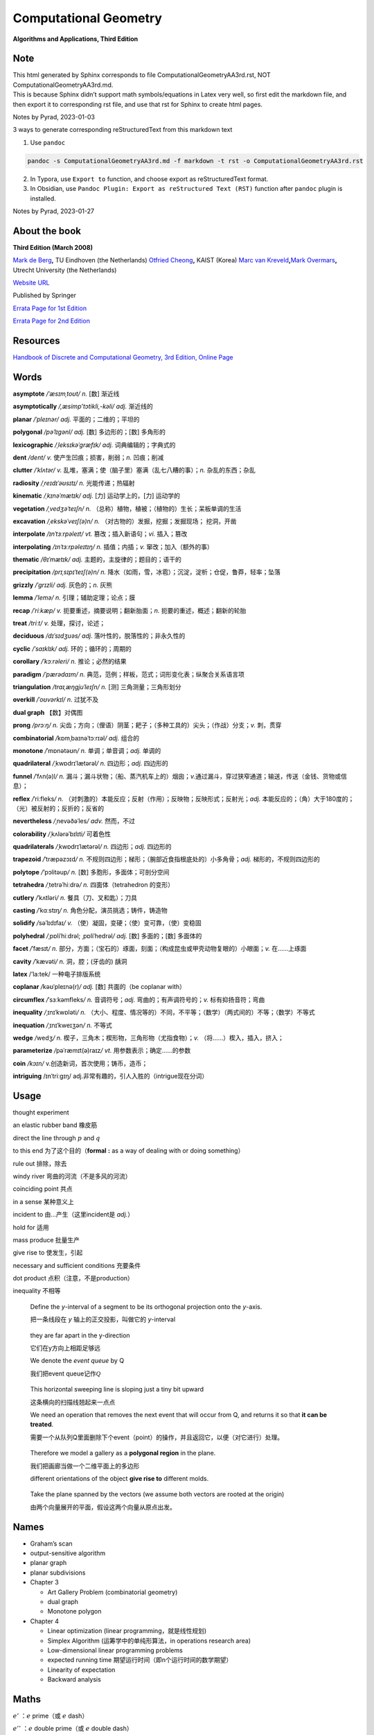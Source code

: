 Computational Geometry
======================

**Algorithms and Applications, Third Edition**

Note
----

.. container::

   This html generated by Sphinx corresponds to file
   ComputationalGeometryAA3rd.rst, NOT ComputationalGeometryAA3rd.md.

.. container::

   This is because Sphinx didn’t support math symbols/equations in Latex
   very well, so first edit the markdown file, and then export it to
   corresponding rst file, and use that rst for Sphinx to create html
   pages.

Notes by Pyrad, 2023-01-03

3 ways to generate corresponding reStructuredText from this markdown
text

1. Use ``pandoc``

.. code:: sh

   pandoc -s ComputationalGeometryAA3rd.md -f markdown -t rst -o ComputationalGeometryAA3rd.rst

2. In Typora, use ``Export to`` function, and choose export as
   reStructuredText format.

3. In Obsidian, use ``Pandoc Plugin: Export as reStructured Text (RST)``
   function after ``pandoc`` plugin is installed.

Notes by Pyrad, 2023-01-27

About the book
--------------

**Third Edition (March 2008)**

`Mark de Berg <http://www.win.tue.nl/~mdberg/>`__\ **,** TU Eindhoven
(the Netherlands) `Otfried
Cheong <http://tclab.kaist.ac.kr/~otfried/>`__\ **,** KAIST (Korea)
`Marc van Kreveld <http://www.cs.uu.nl/staff/marc.html>`__\ **,**\ `Mark
Overmars <http://www.cs.uu.nl/staff/markov.html>`__\ **,** Utrecht
University (the Netherlands)

`Website URL <http://www.cs.uu.nl/geobook/>`__

Published by Springer

`Errata Page for 1st
Edition <http://www.cs.uu.nl/geobook/errata1.html>`__

`Errata Page for 2nd
Edition <http://www.cs.uu.nl/geobook/buglist2a.pdf>`__

Resources
---------

`Handbook of Discrete and Computational Geometry, 3rd Edition, Online
Page <https://www.csun.edu/~ctoth/Handbook/HDCG3.html>`__

Words
-----

**asymptote** */ˈæsɪmˌtoʊt/* *n.* [数] 渐近线

**asymptotically** */,æsimp’tɔtikli,-kəli/* *adj.* 渐近线的

**planar** */ˈpleɪnər/* *adj.* 平面的；二维的；平坦的

**polygonal** */pəˈlɪɡənl/* *adj.* [数] 多边形的；[数] 多角形的

**lexicographic** */ˌleksɪkəˈɡræfɪk/* *adj.* 词典编辑的；字典式的

**dent** */dent/* *v.* 使产生凹痕；损害，削弱；\ *n.* 凹痕；削减

**clutter** */ˈklʌtər/* *v.*
乱堆，塞满；使（脑子里）塞满（乱七八糟的事）；\ *n.* 杂乱的东西；杂乱

**radiosity** */ˌreɪdɪˈəʊsɪtɪ/* *n.* 光能传递；热辐射

**kinematic** */ˌkɪnəˈmætɪk/* *adj.* [力] 运动学上的，[力] 运动学的

**vegetation** */ˌvedʒəˈteɪʃn/* *n.*
（总称）植物，植被；（植物的）生长；呆板单调的生活

**excavation** */ˌekskəˈveɪʃ(ə)n/* *n.*
（对古物的）发掘，挖掘；发掘现场； 挖洞，开凿

**interpolate** */ɪnˈtɜːrpəleɪt/* *vt.* 篡改；插入新语句；\ *vi.*
插入；篡改

**interpolating** */ɪnˈtɜːrpəleɪtɪŋ/* *n.* 插值；内插；\ *v.*
窜改；加入（额外的事）

**thematic** */θɪˈmætɪk/* *adj.* 主题的，主旋律的；题目的；语干的

**precipitation** */prɪˌsɪpɪˈteɪʃ(ə)n/* *n.*
降水（如雨，雪，冰雹）；沉淀，淀析；仓促，鲁莽，轻率；坠落

**grizzly** */ˈɡrɪzli/* *adj.* 灰色的；\ *n.* 灰熊

**lemma** */ˈlemə/* *n.* 引理；辅助定理；论点；膜

**recap** */ˈriːkæp/* *v.* 扼要重述，摘要说明；翻新胎面；\ *n.*
扼要的重述，概述；翻新的轮胎

**treat** */triːt/* *v.* 处理，探讨，论述；

**deciduous** */dɪˈsɪdʒuəs/* *adj.* 落叶性的，脱落性的；非永久性的

**cyclic** */ˈsaɪklɪk/* *adj.* 环的；循环的；周期的

**corollary** */ˈkɔːrəleri/* *n.* 推论；必然的结果

**paradigm** */ˈpærədaɪm/* *n.*
典范，范例；样板，范式；词形变化表；纵聚合关系语言项

**triangulation** */traɪˌæŋɡjuˈleɪʃn/* *n.* [测] 三角测量；三角形划分

**overkill** */ˈoʊvərkɪl/* *n*. 过犹不及

**dual graph** 【数】对偶图

**prong** */prɔːŋ/* *n.*
尖齿；方向；（俚语）阴茎；耙子；（多种工具的）尖头；（作战）分支；\ *v.*
刺，贯穿

**combinatorial** */*\ kɒmˌbaɪnəˈtɔːrɪəl\ */* *adj.* 组合的

**monotone** */*\ ˈmɒnətəʊn\ */* *n.* 单调；单音调；\ *adj.* 单调的

**quadrilateral** */*\ ˌkwɒdrɪˈlætərəl\ */* *n.* 四边形；\ *adj.*
四边形的

**funnel** */*\ ˈfʌn(ə)l\ */* *n.*
漏斗；漏斗状物；（船、蒸汽机车上的）烟囱；\ *v.*\ 通过漏斗，穿过狭窄通道；输送，传送（金钱、货物或信息）；

**reflex** */*\ ˈriːfleks\ */* *n.*
（对刺激的）本能反应；反射（作用）；反映物；反映形式；反射光；\ *adj.*
本能反应的；（角）大于180度的；（光）被反射的；反折的；反省的

**nevertheless** */*\ ˌnevəðəˈles\ */* *adv.* 然而，不过

**colorability** */*\ ˌkʌlərəˈbɪlɪti\ */* 可着色性

**quadrilaterals** */*\ ˌkwɒdrɪˈlætərəl\ */* *n.* 四边形；\ *adj.*
四边形的

**trapezoid** */*\ ˈtræpəzɔɪd\ */* *n.*
不规则四边形；梯形；（腕部近食指根底处的）小多角骨；\ *adj.*
梯形的，不规则四边形的

**polytope** */*\ ’pɔlitəup\ */* *n.* [数] 多胞形，多面体；可剖分空间

**tetrahedra** */*\ ˌtetrəˈhiːdrə\ */* *n.* 四面体（tetrahedron 的变形）

**cutlery** */*\ ˈkʌtləri\ */* *n.* 餐具（刀、叉和匙）；刀具

**casting** */*\ ˈkɑːstɪŋ\ */* *n.* 角色分配，演员挑选；铸件，铸造物

**solidify** */*\ səˈlɪdɪfaɪ\ */* *v.*
（使）凝固，变硬；（使）变可靠，（使）变稳固

**polyhedral** */*\ ˌpɒliˈhiːdrəl; ˌpɒliˈhedrəl\ */* *adj.* [数]
多面的；[数] 多面体的

**facet** */*\ ˈfæsɪt\ */* *n.*
部分，方面；（宝石的）琢面，刻面；（构成昆虫或甲壳动物复眼的）小眼面；\ *v.*
在……上琢面

**cavity** */*\ ˈkævəti\ */* *n.* 洞，腔；(牙齿的) 龋洞

**latex** /’la:tek/ 一种电子排版系统

**coplanar** */*\ kəʊˈpleɪnə(r)\ */* *adj.* [数] 共面的（be coplanar
with）

**circumflex** */*\ ˈsɜːkəmfleks\ */* *n.* 音调符号；\ *adj.*
弯曲的；有声调符号的；\ *v.* 标有抑扬音符；弯曲

**inequality** */*\ ˌɪnɪˈkwɒləti\ */* *n.*
（大小、程度、情况等的）不同，不平等；（数学）（两式间的）不等；（数学）不等式

**inequation** */*\ ˌɪnɪˈkweɪʒən\ */* *n.* 不等式

**wedge** */*\ wedʒ\ */* *n.*
楔子，三角木；楔形物，三角形物（尤指食物）；\ *v.*
（将……）楔入，插入，挤入；

**parameterize** */*\ pəˈræmɪt(ə)raɪz\ */* *vt.*
用参数表示；确定……的参数

**coin** */kɔɪn/* v.创造新词，首次使用；铸币，造币；

**intriguing** /ɪnˈtriːɡɪŋ/
adj.非常有趣的，引人入胜的（intrigue现在分词）

Usage
-----

thought experiment

an elastic rubber band 橡皮筋

direct the line through :math:`p` and :math:`q`

to this end 为了这个目的（\ **formal** **:** as a way of dealing with or
doing something）

rule out 排除，除去

windy river 弯曲的河流（不是多风的河流）

coinciding point 共点

in a sense 某种意义上

incident to 由…产生（这里incident是 *adj.*\ ）

hold for 适用

mass produce 批量生产

give rise to 使发生，引起

necessary and sufficient conditions 充要条件

dot product 点积（注意，不是production）

inequality 不相等

   Define the *y*-interval of a segment to be its orthogonal projection
   onto the *y*-axis.

   把一条线段在 *y* 轴上的正交投影，叫做它的 *y*-interval

..

   they are far apart in the y-direction

   它们在y方向上相距足够远

   We denote the *event queue* by Q

   我们把event queue记作\ :math:`\mathcal{Q}`

..

   This horizontal sweeping line is sloping just a tiny bit upward

   这条横向的扫描线翘起来一点点

   We need an operation that removes the next event that will occur from
   Q, and returns it so that **it can be treated**.

   需要一个从队列Q里面删除下个event（point）的操作，并且返回它，以便（对它进行）处理。

..

   Therefore we model a gallery as a **polygonal region** in the plane.

   我们把画廊当做一个二维平面上的多边形

   different orientations of the object **give rise to** different
   molds.

..

   Take the plane spanned by the vectors (we assume both vectors are
   rooted at the origin)

   由两个向量展开的平面，假设这两个向量从原点出发。

Names
-----

-  Graham’s scan

-  output-sensitive algorithm

-  planar graph

-  planar subdivisions

-  Chapter 3

   -  Art Gallery Problem (combinatorial geometry)
   -  dual graph
   -  Monotone polygon

-  Chapter 4

   -  Linear optimization (linear programming，就是线性规划)
   -  Simplex Algorithm (运筹学中的单纯形算法，in operations research
      area)
   -  Low-dimensional linear programming problems
   -  expected running time 期望运行时间（即n个运行时间的数学期望）
   -  Linearity of expectation
   -  Backward analysis

Maths
-----

:math:`e'` ：\ :math:`e` prime（或 :math:`e` dash）

:math:`e''` ：\ :math:`e` double prime（或 :math:`e` double dash）

:math:`\hat{f}` ：\ :math:`f` hat（或者 :math:`f`
roof），caret符号更多的用于音调符号（circumflex）

Contents
--------

-  Preface
-  1 Computational Geometry (Introduction)
-  2 Line Segment Intersection (Thematic Map Overlay)
-  3 Polygon Triangulation (Guarding an Art Gallery)
-  4 Linear Programming (Manufacturing with Molds)
-  5 Orthogonal Range Searching (Querying a Database)
-  6 Point Location (Knowing Where You Are)
-  7 Voronoi Diagrams (The Post Office Problem)
-  8 Arrangements and Duality (Supersampling in Ray Tracing)
-  9 Delaunay Triangulations (Height Interpolation)
-  10 More Geometric Data Structures (Windowing)
-  11 Convex Hulls (Mixing Things)
-  12 Binary Space Partitions (The Painter’s Algorithm)
-  13 Robot Motion Planning (Getting Where You Want to Be)
-  14 Quadtrees (Non-Uniform Mesh Generation)
-  15 Visibility Graphs (Finding the Shortest Route)
-  16 Simplex Range Searching (Windowing Revisited)
-  Bibliography
-  Index

Preface
-------

序言要点

-  计算几何兴起与20世纪70年代（1970s），应用于计算机图形（CG）、地理信息系统（GIS）、机器人（robotics）等领域。
-  本书每章节基本独立，但初学者可以按顺序阅读前10章。
-  每章节只举例了容易理解和实现的算法（解决方案），并不是所有，而且提供的是高层次的论述，并不深入每个细节。
-  带星号（\ ``*``\ ）的章节作为扩展阅读，以及叫做 *Notes and
   Comments*\ 的小节，可以通过其了解更多。
-  不需要应用领域的知识，只需要基本的数据结构和算法知识储备。
-  有网页可以找到\ `Errata
   Page <http://www.cs.uu.nl/geobook/>`__\ 以及其他可用资源。

1 Computational Geometry - Introduction
---------------------------------------

校园中寻找最近电话亭（\ *Voronoi diagram*\ ，第7章）

避障最短路径（\ *motion planning*\ ，第13,15章）

多张地图定位问题（\ *overlay map*\ ，第2章）

实际的应用

-  Robotics
-  Computer graphics
-  CAD/CAM
-  Geographic Information System

1.1 An Example: Convex Hulls
~~~~~~~~~~~~~~~~~~~~~~~~~~~~

好的几何算法问题解决方案，本质上有两方面

-  理解几何问题的特性
-  对算法和数据结构的合理使用

本节举例，介绍了两种计算二维平面上凸体的轮廓的算法（二维平面凸体，planar
convex hulls）

1.1.1 第一种算法
^^^^^^^^^^^^^^^^

第一种算法是时间复杂度较高的算法，文中称为 **SlowConvexHull** 算法。

**输入**\ ：平面上点的集合 :math:`\mathcal{P}` 。

**输出**\ ：一个点的序列 :math:`\mathcal{L}`\ ，表示点集合
:math:`\mathcal{P}` 的Convex Hull，点序是\ **顺时针**\ 方向。

**算法简述**\ ：

从集合 :math:`\mathcal{P}` 中取任意不同两点 :math:`p` 和
:math:`q`\ ，组成一有向线段 :math:`\overrightarrow{pq}` ，检查集合
:math:`\mathcal{P}` 中剩余的任意一点 :math:`r`\ ，如果任意一点 :math:`r`
都位于有向线段 :math:`p \rightarrow q` 的右侧，说明有向线段
:math:`p \rightarrow q` 就是最终轮廓上的其中一条线段，将其加入集合
:math:`\mathcal{E}` 中。

穷举集合 :math:`\mathcal{P}` 中这样两个点 :math:`p` 和 :math:`q`
的组合，重复上述检查，直至最终遍历完成，得到一个线段集合
:math:`\mathcal{E}`\ 。

最后，从集合 :math:`\mathcal{E}`
中找出依次连接的线段，并组成一个点列表，按照\ **顺时针**\ 方向排序。

**算法复杂度**\ ：\ :math:`O(n^3)`

对于伪代码中的几个的说明

-  诸如判断一个点在一条直线（线段）的左边或右边的操作，默认已经有现成的实现可以使用
-  从集合 :math:`\mathcal{E}` 中找出依次连接的有向线段的步骤是，首先从
   :math:`\mathcal{E}` 中取任一有向线段 :math:`e_1`\ ，以其头点（即
   :math:`p \rightarrow q` 线段的 :math:`q` 点）为目标，从集合
   :math:`\mathcal{E}` 中找出第二条有向线段 :math:`e_2`\ ，其尾点（即
   :math:`p \rightarrow q` 线段的 :math:`p` 点）为 :math:`e_1`
   的头点，然后再以 :math:`e_2`
   的头点搜索下一条有向线段，直到搜索到的这些线段 :math:`e_1`,
   :math:`e_2`, :math:`e_3`, …, :math:`e_N` 构成一条闭合的折线段。
-  关于算法复杂度是\ :math:`O(n^3)`\ 。从 :math:`n`
   个点中取两个点的组合是
   :math:`\frac{n!}{2!(n-2)!}`\ ，所以是\ :math:`O(n^2)`\ ，对每一条有向线段，查看剩余
   :math:`n-2`
   个点是否在其右侧，这样时间复杂度就达到了\ :math:`O(n^3)`\ 。最后一步依次找出有向线段并按顺序连接，时间复杂度是
   :math:`O(n^2)` ，所以最终时间复杂度就是\ :math:`O(n^3)`\ 。

关于 **degenerate case** 或者叫做 **degeneracy**

在判断一个点 *k* 是否在有向线段 :math:`p \rightarrow q` 右侧时，点 *k*
是可能落在有向线段 :math:`p \rightarrow q`
上的，针对这种退化情况，可以把它也当做是在有向线段右侧的一种（退化）情况。

关于 **rounding error** 导致的程序健壮性问题（robustness）

在实际情况中，因为使用的是浮点数计算，那么仍然是在判断一个点 :math:`k`
是否在有向线段 :math:`p \rightarrow q`
右侧时，可能产生微小的误差（rounding errors），导致最终计算出来的convex
hull的点集合 :math:`\mathcal{E}` 有三种情况：

1. 要么不是真正意义上的convex hull（但仍然是非常接近实际情况的）
2. 要么最终的集合 :math:`\mathcal{E}` 中的有向线段不是一个闭合的折线段
3. 要么最终的集合 :math:`\mathcal{E}`
   中的有向线段除了可以组成一个闭合的折线段外，还有额外剩余的几条有向线段

正是由于这种robust的问题，迫使我们需要寻找一种更为健壮和正确的算法。

1.1.2 第二种算法
^^^^^^^^^^^^^^^^

第二种算法是时间复杂度比第一种算法低，采用了所谓的 *incremental
algorithm* 的方法，文中名为ConvexHull算法。

这种算法的总体思路是，将所有的点按照 :math:`x` 坐标由大到小排序为
:math:`p_1`, :math:`p_2`, :math:`p_3`, …,
:math:`p_N`\ ，因为前提是凸多边形，所以先按照从左向右的方向，找到这convex
hull的上半部分边界 *upper hull*\ ，即 :math:`p_1`, :math:`u_0`,
:math:`u_1`, …, :math:`p_N`\ （其中\ :math:`u_0`, :math:`u_1`, …
都是集合中的点），再找到convex hull的下半部分边界 *lower
hull*\ ，即\ :math:`p_1`, :math:`v_0`, :math:`v_1`, …,
:math:`p_N`\ （其中\ :math:`v_0`, :math:`v_1`, … 也都是集合中的点）。

这个所谓的 *incremental algorithm*
方法的关键步骤在于，如何在向已有的但不完整的\ *upper/lower hull*
添加一个点之后，更新这个不完整的\ *upper/lower
hull*\ ，使得其向左或向右延伸一段（最终到达最右或最左的点）。

换句话说，假如现已有\ *upper hull*\ 的点是 :math:`p_1`, :math:`p_2`, …,
:math:`p_{i-1}`, 如何找到下一个点 *pi*\ ，使得 :math:`p_1`, :math:`p_2`,
…, :math:`p_i` 是最终 *upper hull* 的一部分。

因为我们约定是按照顺时针方向来标记最终的convex hull的，所以，沿着convex
hull的边界行走，一定是\ **“右转”**\ 的。因此，可以按照此方法来确定如何加入上面提到的\ :math:`pi`\ 点，从而生成一条新的convex
hull的一部分。

假设我们现在计算的是 *upper hull*\ ，那么我们遍历的点一定是按照
:math:`x` 坐标有小到大的顺序，那么当加入点 :math:`p_i` 时，点
:math:`p_i` 的 :math:`x` 坐标就是目前的convex hull 点 :math:`p_1`,
:math:`p_2`, …, :math:`p_{i-1}` 里面 :math:`x` 坐标最大的。

加入点 :math:`p_i` 后，此时点列为 :math:`p_1`, :math:`p_2`, …,
:math:`p_{i-1}`, :math:`p_i`\ 。此时我们检查最后三个点 :math:`p_{i-2}`,
:math:`p_{i-1}`, :math:`p_i`\ 。

-  如果这三个点是\ **“右转”**\ 的，那么新加入的点
   :math:`p_i`\ ，就是最终 upper convex
   hull的一部分（但有可能在加入之后的点以后，继续做调整从而删除点
   :math:`p_i`\ ）。

-  如果这三个点是\ **“左转”**\ 的，那么因为目前 :math:`p_i` 的 :math:`x`
   坐标最大，它就一定是在目前遍历过的convex hull上，所以我们就需要从
   :math:`p_{i-1}`
   开始向后检查，每次删除最后3个点的中间的点（即每次的倒数第二个点），做重新调整。

   先删除 :math:`p_{i-1}`
   这个点，然后检查此时的最后三个点，\ :math:`p_{i-3}`, :math:`p_{i-2}`,
   :math:`p_i`\ ，如果它们组成了\ **“右转”**\ 的折线，那么本次调整到此结束，然后继续加入下一个点
   :math:`p_{i+1}`\ ；如果它们组成了\ **“左转”**\ 的折线，那么就需要再次删除中间点，即\ :math:`p_{i-2}`\ ，然后继续检查时的最后三个点，\ :math:`p_{i-4}`,
   :math:`p_{i-3}`,
   :math:`p_i`\ ，并重复上述步骤，直到最后三个点组成\ **“右转”**\ 的折线（或者直到剩下最后2个点），本次调整才到此结束，然后继续加入下一个点
   :math:`p_{i+1}`\ 。

当针对上述两种情况做完调整之后，此时继续加入下一个点
:math:`p_{i+1}`\ ，并重复上述步骤，直到加入最右边的点
:math:`p_N`\ ，此时就得到了 *upper hull*\ 。

寻找 *lower hull* 的incremental的步骤和上述类似。

第二种算法简述

**（这个算法实际上是Andrew对Graham’s scan的一种改进算法）**

**输入**\ ：平面上点的集合 :math:`\mathcal{P}`\ 。

**输出**\ ：一个点的序列 :math:`\mathcal{L}`\ ，表示点集合
:math:`\mathcal{P}` 的Convex Hull，点序是\ **顺时针**\ 方向。

**算法简述**\ ：

-  将集合 :math:`P` 按 *x* 坐标排序为 :math:`p_1`, :math:`p_2`, …,
   :math:`p_N`
-  把\ :math:`p_1`, :math:`p_2` 放入序列 :math:`\mathcal{L}`\ ，并且
   :math:`p_1` 是第一个点， :math:`p_2` 是第二个点
-  变量 :math:`i`\ ，值从 :math:`3` 到 :math:`N`\ ，依次遍历加入序列
   :math:`L_1`\ ，每次加入点
   :math:`p_i`\ ，检查最后三个点是否组成\ **“右转”**\ 的折线段。如果是，继续遍历下一个值，否则删除当前序列
   :math:`L_1`
   的倒数第二个点，并继续检查最后三个点是否组成\ **“右转”**\ 的折线段，以此类推，直到当前序列
   :math:`L_1` 的最后三个点组成\ **“右转”**\ 的折线段，才继续遍历下一个
   :math:`i` 值。
-  当变量 :math:`i` 遍历完成时，就得到了convex hull的上半部分 upper
   hull的点序列是 :math:`L_1` 。
-  把\ :math:`p_N`, :math:`p_{N-1}` 放入序列 :math:`L_2`\ ，并且
   :math:`p_N` 是第一个点， :math:`p_{N-1}` 是第二个点
-  变量 :math:`j`\ ，值从N-2到1，依次加入序列
   :math:`L_2`\ ，和上面寻找upper
   hull的办法类似，仍然是确保每加入一点后，调整序列
   :math:`L_2`\ ，使得其最后三点组成\ **“右转”**\ 的折线段，然后才继续遍历下一个
   :math:`j` 值。
-  把序列 :math:`L_2` 的第一个和最后一个点去掉，避免重复点。
-  把序列 :math:`L_1` 和序列 :math:`L_2` 合并，即得到最终的点序列
   :math:`\mathcal{L}`\ 。

时间复杂度：\ :math:`O(nlogn)`

对于该算法的几点说明

-  在排序时，如果 :math:`x` 坐标相同，可以按照 lexicographic
   的办法排序，即先按照 :math:`x` 坐标排序，如果 :math:`x`
   坐标相同，就再按照 :math:`y` 坐标排序（仅对 :math:`x`
   坐标相同的点的情况下）。
-  在上面判断最后三点是否组成\ **“右转”**\ 的折线段时，如果这三点共线，仍然把这种情况归为\ **”左转“**\ 的情况，从而触发删除三点里面中间点的操作处理。
-  因为使用的是floating point calculation，并且依然存在rounding
   error，所以最后的点列表，有一定概率并不是实际上真正的convex
   hull的点列表（比如有三个点靠的很近以至于是一个左转的折线段，但被计算为右转了），但这种结果是可以接受的。

1.1.3 计算convex hull的时间复杂度
^^^^^^^^^^^^^^^^^^^^^^^^^^^^^^^^^

   Theorem 1.1 The convex hull of a set of n points in the plane can be
   computed in O(nlogn) time.

关于第二种算法正确性的证明，文中采用了数学归纳法。

以upper hull为例，假如现已有点列 {:math:`p_1`, :math:`p_2`, …,
:math:`p_{i-1}` }，准备加入点 :math:`p_i`\ 。根据算法，点列{:math:`p_1`,
:math:`p_2`, …,
*:math:`p_{i-1}`*}中最后三点一定是组成\ **“右转”**\ 的折线段（即除了这些点，到目前最大的点为止，其他点都在这些点的下方）。我们把此时的upper
hull点列叫做 old chain。

在加入点 :math:`p_i` 之后，按照字典序（lexicographic），最小的点是
:math:`p_1`\ ，最大的点是 :math:`p_i`\ ，经过调整，此时的upper
hull我们叫做new chain（而且new chain的最后一个点一定是 :math:`p_i`\ ）。

可以断言的是old chain一定是在new chain的下方（有可能点\ *pi*\ 就是old
chain的延伸，但是在算法中，这种共线的情况被当做是左转而被排除掉了）。

按照算法，我们需要证明的是，到目前为止，除了{:math:`p_1`, :math:`p_2`,
…, :math:`p_i`}，所有的点都在new chain的下方。

假如有一个点位于new chain的上方，那么这个点就必须介于 *p(i-1)* 和
*pi*\ 之间，因为在加入 :math:`p_i` 之前，所有的点都位于old
chain的下方。但这又是矛盾的，因为 :math:`p_{i-1}` 和 :math:`p_i`
之间没有其它点，因为所有点已经是按照字典序排列过了的。

因此归纳出来，到目前为止，除了{:math:`p_1`, :math:`p_2`, …,
:math:`p_i`}，所有的点都在new chain的下方。算法正确性得到证明。

关于时间复杂度的证明。

对于upper hull，按字典序排序，时间复杂度是\ :math:`O(nlogn)`\ 。

``for``\ 循环是线性的，关键在于其里面用于检查右转折线段和删除中间点的while循环的执行次数。

这个\ ``while``\ 循环首先可以肯定至少执行一次（检查右转折线段），而额外执行的次数，是为了删除每次得到的序列最后三点的中间点，而因为所有点只会被加入序列一次，所以，每个点最多也只会被删除一次，那么这个\ ``for``\ 循环里面的\ ``while``\ 循环执行的上限就是\ :math:`O(n)`\ 。

所以，带有\ ``while``\ 循环的这个\ ``for``\ 循环，时间复杂度是\ :math:`O(n)`\ ，而不是\ :math:`O(n^2)`\ 。

因此计算upper hull的时间复杂度就是\ :math:`O(nlogn)`\ 。

对于lower
hull也是类似的。所以加起来，整个算法的时间复杂度就是\ :math:`O(nlogn)`\ 。

1.2 Degeneracies and Robustness
~~~~~~~~~~~~~~~~~~~~~~~~~~~~~~~

提出算法的三个步骤（阶段）

-  首先，排除次要因素的干扰，因为这些因素是细节问题，不影响算法的整体思路。
-  其次，再考虑前面可能出现的退化情况（边界条件，特殊和极端情况等问题），调整算法细节以便处理。
-  最后，实现细节。比如原子操作，如何遍历等等。

比如，在convex
hull的算法中，我们可以先假设没有三个共线的点，没有两个点的 *x*
坐标是相同的。

symbolic perturbation schemes指在设计和实现阶段忽略了special
case，但在实际应用过程当中算法仍然正确的方法。

在实现细节的阶段，使用实数（浮点数）计算可能导致假设在某种情况下失效的问题，这是算法健壮性的体现。就像前面第二种算法中提到的，最终的output也许不是真正意义上的真实结果，但也是十分接近真实的结果，在这种情况下，需要预期这种情况可能的后果，并避免有次可能产生的crash问题等等。

使用现有的arithmetic
library是其中一种办法，如果不能达到我们所需要的要求，就需要自己实现一些特定情况下的处理。

1.3 Application Domains
~~~~~~~~~~~~~~~~~~~~~~~

这一节主要介绍了Computational
Geometry的几种应用领域，已经每个领域要解决的问题。

-  Computer graphics
-  Robotics
-  Geographic information systems
-  CAD/CAM
-  Other applications domains （比如 molecular modeling，pattern
   recognition等）

1.4 Notes and Comments
~~~~~~~~~~~~~~~~~~~~~~

本节主要是对本章内容的一些延伸以及参考书籍资料等出处说明，提到了本章算法的来源，其发展的简要历史，以及相似算法的研究情况。

比如，本章所讨论的convex hull问题是Computational
Geometry的经典问题，而本章第二种算法，其实是Graham’s
scan算法，是Andrew基于最早的Graham提出的算法的改进。

还有其他的一些算法，时间复杂度也是\ :math:`O(nlogn)`\ 。

2 Line Segment Intersection - Thematic Map Overlay
--------------------------------------------------

引言部分，以旅游为例，讲述了在实际当中，可能需要查看包含不同信息类型的地图，从而找到所需的信息。

在GIS领域中，\ **layer**
是指包含某一种信息的地图（map），而需要将多种类型的地图进行交叉引用的合并结果，叫做
**overlay**\ 。

比如，一个layer（map）只包含城市名的信息，另一个layer（map）只包含河流的信息，还有一个layer（map）只包含了铁路轨道的信息，诸如此类等等。

当查看了城市信息的layer（map）之后，想要得知如何前往，就需要和另一个包含道路信息的layer（map）重叠查看，就是overlay。

GIS中，在overlay上，不同信息有交叉的地方（比如查看河流和道路的重叠情况），有时是一个交叉点，有时是一个交叉的区域。

2.1 Line Segment Intersection
~~~~~~~~~~~~~~~~~~~~~~~~~~~~~

本节要解决的问题是，给定二维平面上一个有 *n*
个线段的集合，找出所有的交点。

   given a set S of n closed segments in the plane, report all
   intersection points among the segments in S.

其中线段的端点碰到其他的线段，也算作交点。

Brute-forced
algorithm的时间复杂度是\ :math:`O(n^2)`\ ，但实际情况，有可能只有很少的一些线段相交，并不必计算每个线段和其他线段的交点。

即，我们希望算法的复杂度依赖的不仅是输入点的个数，而且也是输出的交点的个数，这样的算法叫做\ **output-sensitive
algorithm**\ 。

可以利用的观察几何结果是：靠的比较近的线段是可能有交点的候选计算对象，而相离较远的线段是不需要计算交点的。

所以思路是，把所有线段向y轴做投影，得到投影线段有重叠的那些线段，就是需要计算交点的候选线段。

为什么没有投影重叠的线段就一定没有交点？这可以通过反证法得出，如果没有投影重叠的线段有交点，那么这个交点的y坐标值一定是介于两个线段的4个端点的y值之间，而这又说明这两条线段是有投影重叠的，因此矛盾，从而的证。

使用到的技术叫做：\ **plane sweep algorithm**\ 。

**sweep line**\ ：一条水平无限长的假想虚线

**status**\ ：\ **sweep
line**\ 的“状态”指的是和它当前相交的\ **线段的集合**\ （\ **segments**\ ）

**event point**\ ：\ **sweep
line**\ 沿着垂直方向从上向下移动，但不是连续移动的，而是离散的，移动到的这些位置的点，叫做\ **event
point**\ 。这些\ **event point**\ ，一部分是每条线段的upper end
point（y值较大的点）和lower end
point（y值较小的点），另一部分是线段之间的交点。

只有当\ **sweep line**\ 移动到这些\ **event
point**\ 上的时候，算法才做相应的计算或调整，即更新\ **sweep
line**\ 的\ **status**\ ，并测试线段之间有无交点（如有，就计算交点）。

-  如果\ **event point**\ 是一条线段的\ **upper
   point**\ ，那么这条线段就是和\ **sweep
   line**\ 相交，并且应该加入到\ **status**\ 里面，同时要计算这条segment和\ **status**\ 里面其他segments的交点（\ *后面会提到，只计算当前线段相邻的左右两条segments的交点，而不是计算和status里面所有线段的交点*\ ），而且这个交点（如果有）要放入到event
   point集合的适当位置，以便sweep line依次向下扫描时可以遍历到它。

-  如果\ **event point**\ 是一条线段的\ **lower
   point**\ ，那么这条线段就和\ **sweep
   line**\ 不再相交（即变为相离），就应该从status里面删除。而且这也会导致\ **status**\ 里面原先不直接相邻的两条线段，现在变成了直接相邻了，那就要计算这两条相邻线段之间有无交点（如果有，依然要放入event
   point集合里面去）

-  如果\ **event point**\ 是两条线段的\ **intersection
   point**\ （这个intersection
   point是前面计算得到加入进来的），那么在该点之后，相邻的adjacent
   neighbor就会发生改变，所以就要测试（计算）这两条segments和它们各自左右相邻的segment的交点。

..

   Lemma 2.1 Let *si* and *sj* be two non-horizontal segments whose
   interiors intersect in a single point :math:`p`, and assume there is
   no third segment passing through :math:`p`. Then there is an event
   point above :math:`p` where *si* and *sj* become adjacent and are
   tested for intersection.

因为根据前面遇到的event point是一条线段的upper
point时的操作（计算adjacent segment之间的intersection
point），这个引理主要想说明，如果两条都不是水平（也不共线）的线段，如果有交点，那么在这个交点的上方，一定有一个event
point，在那个event
point的时候，这两条线段变成adjacent，并且会被检查（计算）是否有交点。

这里\ **暂时忽略**\ 了三种特殊情况：两条线段可能共线（重合），可能有水平的情况，以及有第三天线段穿过交点。

所以，简要叙述，\ **line sweeping algorithm**\ 的大体思路如下

   Let’s briefly recap the overall approach. We imagine moving a
   horizontal sweep line ℓ downwards over the plane. The sweep line
   halts at certain event points; in our case these are the endpoints of
   the segments, which we know beforehand, and the intersection points,
   which are computed on the fly.

   While the sweep line moves we maintain the ordered sequence of
   segments intersected by it. When the sweep line halts at an event
   point the sequence of segments changes and, depending on the type of
   event point, we have to take several actions to update the status and
   detect intersections.

假设有一条水平扫描线，从上而下移动，每次移动到一个特殊的点（event
point）。这样的event point有两种，一种是每条线段的upper point（end
point），另一种是某两条线段的交点（intersection
point）。前一种在计算之前就已知，而后一种是在扫描线移动过程中计算得出。

当扫描线移动时，维护一个有序的线段列表，列表中的每个线段是和扫描线相交的。当扫描线移动到下一个event
point的时候，更新线段列表使其保持有序，同时根据event
point的类型，更新状态（它是和扫描线相交的线段集合，每次操作有可能添加或删除一条线段）并检查某两条线段是否有交点。

sweep line遇到三种不同event point时对应的操作

-  如果\ **event point**\ 是一条线段的\ **upper point**\ （end
   point），就要检查这个upper
   point所在的线段，和它左右两个相邻的线段是否有交点，如果有交点，那么这个交点就是一个新的event
   point。当然，upper point所在的线段要放入status中去。

   因为sweep line上方的event
   point都是已知的或已经计算过的，所以关注的是sweep line下方的交点。

-  如果\ **event point**\ 是某两条线段的\ **交点**\ （intersection
   point），那么这两条线段在所维护的有序线段列表（status）里面的位置就要交换，同时因为位置变化，它们各自相邻的线段也发生了变化（但只变化了一个，因为另一个仍然是它们自己中的一个），所以也要检查它们和各自新邻近的线段之间是否有交点，如果有并且是之前没有的event
   point，那么就有发现了一个或两个新的event point。

-  如果\ **event point**\ 是一条线段的\ **lower point**\ （end
   point），那么这条线段原先左右两条线段就变成了直接相邻的线段，就要检查（计算）这两条线段是否有交点，同样的，如果有，就是新的event
   point。当然，这个lower point所在的线段要从status里面移除出去。

算法当中需要的两个数据结构

-  **event queue**\ （记作 :math:`\mathcal{Q}`\ ）

   **需要支持删除一个点（event
   point）的操作**\ ，并返回这个点以便对其处理。

   （如果两个点有相通的y坐标，返回x坐标较小的一个。这个实际上说明，如果一个线段是水平时，当水平的sweep
   line扫描到这条线段时，upper point是其左边的点，lower
   point右边的点，即sweep line先遇到的event point是左边的点。）

   **需要支持插入一个点（event point）的操作**\ ，因为新的intersection
   point是在sweep line移动过程中计算得出。

   同时，允许两个event point是共点的（coincide，比如两条线段的upper
   point可能是同一个点），但把它们当做是同一个点，所以需要支持查看一个event
   point是否在\ :math:`\mathcal{Q}`\ 中已经存在。

   根据上述特点，采用平衡二叉搜索树（\ **Balanced Binary Search
   Tree**\ ，BST），并定义点（event point） :math:`p` < :math:`q`
   的“小于”操作符（\ ``<``\ ）为

   （1）如果 :math:`p` 和 :math:`q` 的y坐标相同，那么 :math:`p`
   的x坐标小于\ :math:`q` 的x坐标

   （2）如果 :math:`p` 和 :math:`q` 的y坐标不相同，那么 :math:`p`
   的y坐标小于\ :math:`q` 的y坐标

   需要删除一个点的操作的原因是，sweep line向下移动时，需要event
   point的顺序，移动到下一个event
   point上，而这是二叉树删除一个节点并返回的操作（同时二叉搜索树会重新平衡并排序）

   需要插入一个点的操作的原因是，当sweep line移动到不是intersection
   point的event point的时候，要计算相邻两条线段之间的intersection
   point，如果有就要插入BST，所以这是BST的插入节点的操作。

-  **status**\ （记作 **J**\ ）

   这个所谓的状态，是指当前和水平的sweep
   line相交的\ **线段**\ 的\ **有序**\ 集合。

   对于给定的一条线段，为了计算它和相邻线段的相交情况，它必须是可以动态调整的，即：

   （1）当sweep line遇到一条线段的upper end
   point的时候，该线段需要放入status，并且需要查看此时它和左右相邻的两条线段的相交情况，如果有交点就需要计算出来，并放入\ **event
   queue**\ 里

   （2）当sweep line遇到一条线段的lower end
   point的时候，该线段需要从status中移除，同时它原先左右相邻的两条线段现在变为直接相邻，那么也要再次查看并计算这两条线段是否有交点，如果有，同样放入\ **event
   queue**\ 里

   （3）当sweep line遇到的event point是intersection
   point的时候，那么就需要交换这两条相交的线段在status中的位置，同时在status中，它们各自分别有一条相邻的线段发生了变化，同样需要再查看并计算交点，如果有交点，同样放入\ **event
   queue**\ 里

   同样根据上面的特点，也采用平衡二叉搜索树（\ **Balanced Binary Search
   Tree**\ ，BST），但这里的BST里面，只有叶子节点是存储了线段的信息，而树中间的每个节点（interior
   nodes），存储的都是其左子树里面最右边（叶）节点的线段信息。

   虽然中间的节点也可以存储线段信息，但为了方便陈述算法，所以中间节点都是用来引导寻找最终叶节点的导引信息（values
   to guide the search），而不是最终的线段数据信息（data item）。

**FindIntersections**\ 算法简述

**输入**\ ：平面上线段的集合 **S**\ 。

**输出**\ ：交点的集合 :math:`\mathcal{L}`\ ，这些交点都在集合 **S**
中的某些线段上，同时每个交点还有其对应的线段信息，表示该交点位于哪（几）条线段上。

**算法简述**\ ：

首先，初始化一个空的event queue，记作 :math:`\mathcal{Q}`\ 。然后把集合
**S** 里线段的end points都插入到 :math:`\mathcal{Q}` 中，当一个end
point是线段的upper
point时，要同时带上其所在的线段的信息（属于那条线段）。

然后，初始化一个空的status 数据结构，记作 **J**\ 。

之后，依次遍历 :math:`\mathcal{Q}`\ ，每次从 :math:`\mathcal{Q}`
中返回下一个event point :math:`p`\ （同时 :math:`p` 从
:math:`\mathcal{Q}` 中被移除），然后根据event point :math:`p`\ ，调用对
:math:`p`
的处理函数\ **HandleEventPoint(p)**\ （如下）。这个遍历的终止条件是
:math:`\mathcal{Q}`
为空。（即这是一个while循环，而在遍历过程中可能有新event point加入
:math:`\mathcal{Q}` ）

**算法复杂度**\ ：

O((n+k)logn)，其中，n是输入线段个数，k是输出个数

或者更具体地，O((n+I)logn)，其中，n是输入线段个数，I是交点个数

**HandleEventPoint(p)** 步骤简述

-  输入是点 :math:`p`

-  记 upper end point为 :math:`p` 的线段集合为
   **U(p)**\ ，这些线段是和点 :math:`p`
   对应存储的。如果线段是水平的，它的upper end point是左边的端点。

-  在status **J** 中找到所有包含点 :math:`p` 的线段，它们都是相邻的，记
   **L(p)** 是lower endpoint为 :math:`p` 的线段集合，记 **C(p)**
   是线段中间包含点 :math:`p` 的线段集合（即点 :math:`p`
   是它们之间某两条或几条线段的交点）。

-  如果 **L(p)** ∪ **U(p)** ∪\ **C(p)** 至少有一条线段，就说明点
   :math:`p` 是一个交点

   -  报告这个结构，并同时报告它所在的线段（在\ **L(p)**\ ， **U(p)** 和
      **C(p)** 中）

-  从status **J** 中删除\ **L(p)** ∪\ **C(p)** （即它们的并集）

-  向status **J** 中添加\ **U(p)** ∪\ **C(p)**
   （即它们的并集），并且插入的这些线段的顺序是，按照它们和sweep line在
   :math:`p`
   稍下方一点位置相交的顺序。如果有线段是水平的，那么它要排在其他线段的最后面。

-  从上面的两个步骤可以得到，删除了\ **C(p)** 又添加了\ **C(p)**
   ，那么\ **C(p)** 中的线段在status **J** 中的顺序逆序了。

-  如果\ **U(p)** ∪\ **C(p)** （即它们的并集）为空集

   -  把 status **J** 中，在 :math:`p` 点左右两边的线段记为 *sl* 和
      *sr*\ ，调用寻找event point的函数\ **FindNewEvent(sl, sr, p)**

      如果 *sl* 或 *sr* 不存在，就忽略此步骤。

-  如果\ **U(p)** ∪\ **C(p)** （即它们的并集）不是空集

   -  把既在 **U(p)** ∪\ **C(p)** 中又在status **J**
      中，最左边的线段记作 :math:`s_1`\ ，把在status **J** 中
      :math:`s_1` 左边的线段记作 *sl*\ ，然后调用寻找event
      point的函数\ **FindNewEvent(sl, s1, p)**\ 。

      如果 *sl* 不存在，就忽略此步骤。

   -  把既在 **U(p)** ∪\ **C(p)** 中又在status **J**
      中，最右边的线段记作 :math:`s_2`\ ，把在status **J** 中
      :math:`s_1` 右边的线段记作 *sr*\ ，然后调用寻找event
      point的函数\ **FindNewEvent(s2, sr, p)**

      如果 *sr* 不存在，就忽略此步骤。

**FindNewEvent(sl, sr, p)** 步骤简述

-  如果线段 *sl* 和 *sr* 在sweep line的下方相交，或者就在sweep
   line上相交并且在当前event point :math:`p`
   的右边，那么这个新的交点就是在 :math:`\mathcal{Q}`
   中还没出现的新的event point

   -  把这个新的交点加入到 :math:`\mathcal{Q}` 中

Lemma 2.2 和Lemma 2.3
分别是这个算法的正确性，以及算法的时间复杂度的证明。

根据这两个引理，得出Theorem 2.4。

   Lemma 2.2 Algorithm FINDINTERSECTIONS computes all intersection
   points and the segments that contain it correctly.

   Lemma 2.3 The running time of Algorithm FINDINTERSECTIONS for a set S
   of n line segments in the plane is O(nlogn+I logn), where I is the
   number of intersection points of segments in S.

   Theorem 2.4 Let S be a set of n line segments in the plane. All
   intersection points in S, with for each intersection point the
   segments involved in it, can be reported in O(nlogn+I logn) time and
   O(n) space, where I is the number of intersection points.

2.2 The Doubly-Connected Edge List
~~~~~~~~~~~~~~~~~~~~~~~~~~~~~~~~~~

引出了\ **可平面图**\ （planar graph, or planar embedding
graph）的概念，引出可平面图的点（vertex）、线（edge）、面（face）。

同时引出了我们需要的应用，即确定哪个面（face）是包含所给定的一个点（given
point）的。

引出了数据结构 **doubly-connected edge list**\ ，即 **doubly-connected
edge list**
包含了一个平面细分（subdivision）上的face，edge，vertex的记录（record），并且除了几何和拓扑信息外，可能还有一些其他额外的信息，这个额外的信息叫做
**information attribute**
（例如，一个face可能代表的是一种植被的覆盖，那么这个植被的种类就可以是这个额外的信息）。

这个 **doubly-connected edge list**
数据结构上的几何与拓扑信息，需要允许我们支持以下的一些操作

-  逆时针遍历这些face的edges，同时也能容易地反方向（顺时针）遍历。（这就要求edge直接有指向前一个和后一个的指针）

-  因为一个edge是两个face的边界，所以edge上需要有两个指针来指向这两个face

-  为了更方便表示当前描述的edge是哪个face的edge，可以把一条edge拆解为两条
   **half-edge**

   -  这两条half-edge是不同face的，而且每个half-edge都有唯一的指向前一个half-edge和执行后一个half-edge的指针
   -  而这同样意味着，一条half-edge只属于同一个face
   -  对于同一条edge的两条half-edge，我们把它们叫做 **twins**
   -  我们把half-edge定义为有方向的，沿着half-edge走，face就在它的左边，所以这个方向是\ **逆时针**
   -  把half-edge定义为一个向量，origin（起点）是v，终点（destination）是w。所以它的twin
      half-edge的起点就是w，而终点是v。
   -  根据上面的定义，为了访问face的边界，可以只存储一个指向half-edge的指针，这样就可以沿着逆时针方向遍历这个face的所有half-edge了。

-  为了在表示洞（hole）时，仍然有沿着half-edge走时，face还在它的左边，就把洞的half-edge的方向定义为顺时针。

   而且，为了表示洞，需要需要有两个指向half-edge的指针，一个逆时针表示包含洞的face的边界，一个顺时针表示洞本身。

-  还可以存储多个half-edge的指针，而且这些指针沿着这些edge遍历起来的时候，没有重复的edge，这就是isolated
   island的形式（为了简化期间，书中暂时不作讨论）

**总结起来**\ ，doubly-connected edge
list数据结构有三种记录数据（record）

-  vertex record

   它用来记录每个vertex（记作v）的坐标Coordinate(v)，并且它还有一个指针\ :math:`IncidentEdge(v)`\ 指向一条half-edge，而且这条half-edge的起点就是v

-  face record

   一个face（记作\ :math:`f`\ ）

   -  存储一个指针\ :math:`OuterComponent(f)`\ ，指向的是outer
      boundary的half-edge。（如果face是unbound，即open
      edges的话，这个指针就是空？）
   -  还存储一个指针\ :math:`InnerComponent(f)`\ ，指向的是inner
      boundary的half-edge，这是用来表示洞的

-  half-edge record

   一个half-edge（记作\ :math:`e`\ ）

   -  存储一个指针\ :math:`Origin(e)`\ 指向它的起点（origin）
   -  存储一个指针\ :math:`Twin(e)`\ 指向它的twin half-edge
   -  存储一个指针\ :math:`IncidentFace(e)`\ ，表示它绑定（bound）的face
   -  存储一个指向它前面half-edge的指针\ :math:`Prev(e)`
   -  存储一个指向它后面half-edge的指针\ :math:`Next(e)`

   没有必要存储它的终点（destination），因为可以通过\ :math:`Origin(Twin(e))`\ 得到。

本节还画了vertex，edge，half-edge，face以及上面提到的各种record的示意图，如下。

（图暂时省略，图位于第32页，页码是41）

这里也提到了，有时候有些record在一些应用中不是必须的（比如river和road构成的face，在某些应用中没有太多意义），所以在实现的时候可以适当忽略，以便在算法实现中更方便地调整其他数据。

2.3 Computing the Overlay of Two Subdivisions
~~~~~~~~~~~~~~~~~~~~~~~~~~~~~~~~~~~~~~~~~~~~~

简而言之，计算两个subdivision的overlay，就是根据两个subdivision的doubly-connected
edge list（记作S1和S2），计算出一个新的doubly-connected edge
list表示的subdivision（记作\ :math:`O(S_1, S_2)` ）。

（此处的图为，Figure 2.4，Overlaying two subdivisions）

这个overlay，可以看做是S1的edges被S2的edges所切割，而S1中的大部分edge其实可以在新生成的doubly-connected
edge
list中来复用，仅那些被S2的edges所真正切割到的S1的edges，才需要在新生成的\ :math:`O(S_1, S_2)`
被更新。

为了计算overlay结果，要把两个doubly-connected edge
list（S1和S2），拷贝到一个新的doubly-connected edge
list中去。拷贝的结果当然不是一个合法的doubly-connected edge
list，因为它不能代表一个平面的细分（subdivision）。overlay算法的任务就是，把这个不合法的doubly-connected
edge list，通过计算两个network edges之间的交点，并把两个doubly-connected
edge list的部分区域连接起来，从而最终得到一个合法的doubly-connected edge
list，即结果\ :math:`O(S_1, S_2)` 。

下面首先讨论的是，最终的overlay结果\ :math:`O(S_1, S_2)`
中的vertex和half-edge records，是如何被计算出来的。（关于新生成的face
record，因为比较复杂，稍后再讨论）

计算\ :math:`O(S_1, S_2)` 的办法，利用了前面提到的计算line
segments交点的plane sweep
algorithm。算法操作的对象是，包含了S1和S2中所有line
segment的线段集合（一个新的线段集合拷贝）。

在plane sweep algorithm中，需要两个数据结构，分别是event
point的集合Q，以及status structure J。

Q是用来存储event point的（BST实现），而J是用来存储和sweep
line相交的那些line
segment的集合的（是有序的，在plane上是从左向右依次和sweep
line相交的，也是BST实现的）。

除了这个两个数据结构之外，还需要维护一个doubly-connected edge
list的数据结构\ :math:`D`\ ，它的初始值是从S1和S2拷贝而来，也就是说它的初始值是包含了S1和S2的所有line
segment的集合。而随着sweep
line的向下移动，\ :math:`D`\ 会随之而更新，最终变成一个合理的doubly-connected
edge list。

如果一个\ :math:`D`\ 中的edge和sweep line相交而要被放入status
J中时，我们需要用指针把放入J中的edge和它来自于\ :math:`D`\ 中的哪个half-edge
record联系起来，这样当遇到一个intersection
point时，我们就能够方便地找到\ :math:`D`\ 中的哪一个half-edge
record（或哪一部分）需要被更新和调整。

在sweep line向下扫描的过程中，sweep
line上面是已经计算好的最终overlay结果的一部分，是不再变化的。

当遇到一个event point时候的处理：当event
point是来自原先同一个subdivision的edges时，那么这个event
point是可以被复用的；但如果event
point是来自原先两个subdivision的不同edges时，那么我们就需要更新数据结构\ :math:`D`\ ，更新（加入或删除）某些edges，以便把两个subdivision通过新的intersection
point而连接起来。

这里通过举例，说明了一个subdivision中的一条edge，是如何和另一个subdivision中的其他几个edge相交，然后做处理的。这个过程比较tedious，但是不难（difficult）

（图为Figure 2.5，图位于第35页，页码是44）

这里主要结合图形，说明了在新生成了两条edge（对应的是两队half-edge
pair）之后，如何调整它们以及周围的edge的Next()和Prev()指针。

值得说明的是，这个例子中，一条edge恰好经过的是另一个subdivision的一个vertex，因此，在调整新产生的edge的prev和next的时候，是按照clockwise的转向，找到第一个相邻的edge作为Next()指针所指向的edge，而按照anti-clockwise的转向，找到其第一个相邻的edge作为Prev()指针所指向的edge。这个可以结合图的说明清晰容易地看到。

除了更新生成的新half-edge pair，还要找到\ :math:`O(S_1, S_2)` 中每个face
:math:`f` 的 :math:`OuterComponent(f)` （指向一个表示outer
boundary的half-edge）和\ :math:`InnerComponent(f)`
（指向一个或几个half-edge的指针，表示一个或多个洞）。还要给每个edge的\ :math:`IncidentFace()`\ 设定合理的指针指向face
record。最后，每个\ :math:`face`\ 还要用原先两个subdivision中包含这个\ :math:`face`\ 的face
name来给它做label。

如何判断一个half-edges组成的boundary是outer
boundary，还是表示hole的inner boundary？

选定leftmost的vertex（in case of ties，choose lowest of
leftmost），因为沿着half-edge的走向是clockwise的就是outer
boundary，所以计算这个vertex前后两个相邻的（有序的）half-edge的夹角，如果是小于\ :math:`90°`\ ，那么就是outer
vertex的half-edge，如果是大于\ :math:`90°`\ ，就是inner
boundary的half-edge。这个特性仅适用于leftmost（或lowest of leftmost if
ties）的vertex。

（这里的图位于第36页，页码是45）

通过一个图的例子，说明了如何确定一个face
:math:`f`\ 是由一个或几个cycle组成的。如果是多个cycles组成，一般有几个洞的cycle（half-edges是顺时针的）和一个outer
cycle（for outer
boundary）组成，而且一个洞要通过对应的数据结构（比如class上的成员变量）连接到另一个洞或outer
boundary上，这样才能表明这些cycles组成的是同一个face :math:`f`\ 。

   Lemma 2.5 Each connected component of the graph :math:`G` corresponds
   exactly to the set of cycles incident to one face.

关于这个lemma的证明，没看懂。

总之，他想说明的是，一个face上的洞，是和这同一个face上的其他洞相连的，或者是和这个face对应的\ :math:`OuterComponent(f)`
相连接，而这些相连接的洞（实际上就是\ :math:`InnerComponent(f)`
？）和\ :math:`OuterComponent(f)` 就组成了这个face :math:`f`\ 。

如果构建graph :math:`G`\ ？

构建graph
:math:`G`\ ，实际上是把这些\ :math:`InnerComponent(f)`\ （即洞）和\ :math:`OuterComponent(f)`
直接合理地用书中所谓的“arc”连接起来。

对于每个表示洞的cycle的leftmost的vertex :math:`v`\ ，如果有一条half-edge
:math:`e`\ ，是这个vertex :math:`v`
左边第一个邻近的half-edge，那么就在这两个node直接就用一条arc连接起来。

为了快速（有效）地找到这些node，每个half-edge的record上有指针指向这些node，表示这些node在这个graph
:math:`G` 的哪个cycle上。

而找到一条vertex左边的、相邻的第一个half-edge，是在plane sweep
algorithm中sweep
line向下扫描时得出的，而且这个相邻的左边第一个half-edge，是位于另外一个cycle上的。

（这里用来说明的图，位于第37页，页码是46）

最后一件事情是，在overlay结果 :math:`O(S_1, S_2)` 中，每个face :math:`f`
都要找到它原先分别在 :math:`S_1` 和 :math:`S_2` 中的label。

假如一个vertex :math:`v` 是来自 :math:`S_1` 的一条edge :math:`e_1` 和
:math:`S_2` 的一条edge :math:`e_2` 的相交得到新的点，那么可以从edge
:math:`e_1` 和 :math:`e_2` 的 :math:`IncidentFace(f)` 得到各自在原先
:math:`S_1` 和 :math:`S_2` 中的label name。

但如果vertex :math:`v` 本身就是来自 :math:`S_1`
的一个点（或者\ :math:`S_2` 的一个点），那么我们首先能得知它来自
:math:`S_1` 的哪个face（因为能从 :math:`v` 对应的half-edge的
:math:`IncidentFace(f)` 上得到。其次，就需要找到在 :math:`S_2`
上的哪个face包含这个vertex :math:`v`\ 。

书中在此处没有展开解释，只说明了仍然使用本章介绍共的plane sweep
algorithm就可以找到，而且也不用再次调用这个plane sweep
algorithm，而是在原先扫描的过程中，就可以找到。

**MapOverlay**\ 算法简述

**输入**\ ：二维平面上的两个平面细分（subdivision）\ :math:`S_1` 和
:math:`S_2`\ ，它们都是以doubly-connected edge list表示。

**输出**\ ：\ :math:`S_1` 和 :math:`S_2` 的overlay
:math:`D`\ ，并且也是以doubly-connected edge list表示。

**算法简述**\ ：

1. 新建一个doubly-connected edge list
   :math:`D`\ ，并把两个原始输入\ :math:`S_1` 和 :math:`S_2` 拷贝到
   :math:`D` 中

2. 通过第2.1节中提到的plane sweep algorithm，计算\ :math:`S_1` 和
   :math:`S_2` 中每个edge的交点，除了在每个event point时更新 :math:`J`
   （status）和 :math:`Q` （event point），还需要处理

   -  更新步骤1中建立的的doubly-connected edge list
      :math:`D`\ （前面的叙述中有举例如果\ :math:`S_1`\ 的一条edge穿过了\ :math:`S_2`\ 的一个vertex时，如何生成新的half-edge
      pair，以及复用原先的half-edge pair并调整相应的record指针）
   -  在处理\ :math:`D`\ 中的每个event point之后，记录每个event
      point左边第一个half-edge的信息

3. 经过步骤2，\ :math:`D`\ 已经是\ :math:`S_1` 和 :math:`S_2`
   的overlay结果\ :math:`O(S_1, S_2)`\ ，但是每个face :math:`f`
   的信息还没有计算出来

4. 遍历\ :math:`D`\ ，确定\ :math:`O(S_1, S_2)`\ 中的boundary cycles

5. 构建graph :math:`G`\ 。这样的 :math:`G`
   是一个或多个component组成。每个component由一个或几个表示boundary的cycle(s)组成，如果一个boundary
   cycle表示的是洞，那么它的leftmost的vertex就要通过一个所谓的”arc”连接到另外一个表示洞的boundary
   cycle（或者最终连接到一个表示非洞的boundary cycle上）

6. 对于步骤5中建立的graph :math:`G` 的每个component：

   假设 :math:`C` 是这个component中唯一的outer boundary cycle，并用
   :math:`f` 表示由这个cycle所包含的face。

   创建 :math:`f` 的face record，设定指针 :math:`OuterComponent(f)` 指向
   :math:`C`
   中的某一个half-edge即可；设定指针数组（或列表）\ :math:`InnerComponent(f)`
   ，它是这个component中每个洞上的某一个half-edge的指针集合；把这个component中每条half-edge所指向face的指针\ :math:`IncidentFace(e)`
   设置为指向 :math:`f` 的face record。

7. 结果\ :math:`O(S_1, S_2)`\ 中的每个face，都用\ :math:`S_1` 和
   :math:`S_2` 中对应的face名字做标记（label）

**算法时间复杂度**\ ：\ :math:`O(nlogn + klogn)`

   Theorem 2.6 Let :math:`S_1` be a planar subdivision of complexity
   :math:`n_1`, let :math:`S_2` be a subdivision of complexity
   :math:`n_2`, and let :math:`n := n_1 +n_2`. The overlay of
   :math:`S_1` and :math:`S_2` can be constructed in
   :math:`O(nlogn + klogn)` time, where k is the complexity of the
   overlay.

算法复杂度的计算

-  步骤1中，拷贝两个doubly-connected edge list 到 :math:`D`
   中，算法复杂度是 :math:`O(n)`
-  步骤2中，plane sweep algorithm的时间复杂度是 :math:`O(nlogn + klogn)`
-  步骤4-6中，用来填写face record的时间复杂度是和 :math:`O(S_1, S_2)`
   线性相关的
-  步骤7中，把结果中的每个face用\ :math:`S_1` 和 :math:`S_2`
   中对应的face名字做标记的时间复杂度是 :math:`O(nlogn + klogn)`

2.4 Boolean Operations
~~~~~~~~~~~~~~~~~~~~~~

Map overlay算法最为常见的应用之一，就是polygon的Boolean操作，即
**与**\ （\ :math:`AND`\ ，
∩），\ **或**\ （\ :math:`OR`\ ，∪），\ **非**\ （\ :math:`NOT`\ ，）。

（这里用来说明的图，位于第39页，页码是30）

按照前面所述，把两个polygon看做是两个平面细分（subdivision），记作
:math:`P_1` 和 :math:`P_2`\ ，那么map overlay的结果\ :math:`O(P_1, P_2)`
是一个新的平面细分，并且也用一个doubly-connected edge
list所表示。这里最重要的是，作为结果的平面细分的每个face record
:math:`f`\ ，都是用原来两个平面细分 :math:`P_1` 和 :math:`P_2`
共同标识的。

所以，Boolean操作的求解转换为：

-  如果计算的是\ :math:`P_1` 和 :math:`P_2`\ 的交集（
   :math:`P_1 ∩ P_2`\ ），我们就从overlay结果中找到那些同时带有\ :math:`P_1`
   和 :math:`P_2` label的face。
-  如果计算的是\ :math:`P_1` 和 :math:`P_2`\ 的并集（
   :math:`P_1 ∪ P_2`\ ），我们就从overlay结果中找到那些带有\ :math:`P_1`
   或 :math:`P_2` 或同时带有\ :math:`P_1` 和 :math:`P_2`\ label 的face。
-  如果计算的是\ :math:`P_1` 和 :math:`P_2`\ 的差集（
   :math:`P_1 \ P_2`\ ），我们就从overlay结果中找到那些只带有\ :math:`P_1`
   、不带有 :math:`P_2` label的face。

.. _notes-and-comments-1:

2.5 Notes and Comments
~~~~~~~~~~~~~~~~~~~~~~

line segment intersection problem是计算几何中最为基础的问题之一。

本章提到的 :math:`O(nlogn + klogn)` 时间复杂度的算法是1979年 **Bentley**
和 **Ottmann** 给出的。

求得所有线段交点的时间复杂度的下限是 :math:`\Omega(nlogn + k)` ，当
:math:`k`
值较大时，这样的算法不是最优的。多位研究者研究后，Clarkson&Shor这两人，和Mulmuley分别给出了randomized
incremental
algorithms，时间复杂度是\ :math:`O(nlogn + k)`\ ，而空间复杂度分别是\ :math:`O(n)`\ 和\ :math:`O(k)`\ ，而且这两种种randomized
algorithms也可以用来计算curve。Balaban后来给出了第一种 deterministic
algorithm，时间和空间复杂度分别是\ :math:`O(nlogn + k)`\ 和\ :math:`O(n)`\ 。

有一种叫做\ **red-blue line segment intersection
problem**\ 的问题，是line segment intersection
problem的特殊情况。它是指两个line segment的集合（red segments和blue
segments），每个segment集合内部两两segment之间没有交点，那么求解这两个集合之间的segment
intersection，\ **Mairson** 和
**Stolfi**\ 给出的算法时间和空间复杂度分别是\ :math:`O(nlogn + k)`\ 和\ :math:`O(n)`\ 。

实际上，\ **red-blue line segment intersection
problem**\ 的问题就是network overlay problem。

line segment intersection counting
problem是计算线段交点个数的问题（而不是报告所有交点坐标），所以它的输出就是一个整型数，不依赖于交点个数算法的时间复杂度是\ :math:`O(n^\frac{4}{3}log^cn)`\ ，其中
:math:`c` 是某个小值常数。

Plane sweep是设计几何算法中最为重要的范式之一。第3章plane
sweep用它来处理polygon triangulation problem，第7章用它来计算Voronoi
diagram（维诺图） of a set of points。本章提到的sweep
line是一条水平的（虚拟）直线，在某些情况下，sweep
line可能是其他的形式，比如第15章提到的可能是rotating line。plane
sweep也可以用于更高维度的空间，这时叫做space sweep algorithms。

本章提到的用来存储平面细分（subdivision）的数据结构是the
doubly-connected edge list，Muller 和
Preparata描述了这种数据结构。此外，还有Baumgart的the winged edge
structure，Guibas 和Stolfi的the quad edge
structure等。这些数据结构的差异总体上不大。

2.6 References
~~~~~~~~~~~~~~

-  `库拉托夫斯基定理 <https://baike.baidu.com/item/%E5%BA%93%E6%8B%89%E6%89%98%E5%A4%AB%E6%96%AF%E5%9F%BA%E5%AE%9A%E7%90%86/2748841?fr=aladdin>`__
-  `可平面图（planar
   graph） <https://baike.baidu.com/item/%E5%8F%AF%E5%B9%B3%E9%9D%A2%E5%9B%BE/19138688?fr=aladdin>`__
-  `Geometry Symbol
   Names <https://www.rapidtables.com/math/symbols/Geometry_Symbols.html>`__

3 Polygon Triangulation - Guarding an Art Gallery
-------------------------------------------------

作者通过前言，引出了所谓的 **Art Gallery
Problem**\ ，即我们需要多少台摄像机才能监控画廊？并且我们需要在什么位置摆放它们？

   How many cameras do we need to guard a given gallery and how do we
   decide where to place them?

3.1 Guarding and Triangulations
~~~~~~~~~~~~~~~~~~~~~~~~~~~~~~~

为了准确描述问题，把实际当中的画廊化简为二维平面上的多边形，而且是由线段连接成的没有自相交的多边形，因此就不包括洞，这样的多边形叫做simple
polygon。摄像机是这个polygon当中的一个点，如果一个点到摄像机的连线位于这个polygon内部，那么这个点就是可以被这个摄像机看到的点。

我们以一个多边形polygon的点的个数 :math:`n`
作为摄像机的数量的上限。对于convex
hull（凸多边形），实际上只需要一个摄像机就可以。我们需要给出的是对于有着
:math:`n`
个点的任意polygon的摄像机个数的上限（bound），而不是对于任意polygon的最少摄像机的个数，因为这个是
:math:`NP` 难题。

假设 :math:`\mathcal{P}` 是一个有 :math:`n`
个顶点（vertices）的多边形，为了确定摄像机的个数，我们可以把这个多边形分解成多个容易监控的\ **三角形**\ 。这种三角形划分是通过连接每一对顶点得到的\ **对角线**\ 得到的。

这样的对角线连接的是多边形的两个顶起，并且这条对角线必须位于多边形内部。以最多数量的、不相交的对角线把一个多边形进行三角形划分的办法，叫做
**triangulation of the polygon**\ （多边形的三角形划分）。

要求这样的对角线的数量最大的原因是避免有原先多边形上的顶点落在划分之后的三角形的边上。而这在有三个共线顶点的多边形中是可能发生的。

三角形划分通常不是唯一的。但三角形是否总是存在？三角形划分之后有多少个三角形？

**定理3.1**\ ，每一个简单多边形存在一个三角形划分，并且一个有 :math:`n`
个顶点的简单多边形可以划分为 :math:`n-2` 个三角形。

   Theorem 3.1 Every simple polygon admits a triangulation, and any
   triangulation of a simple polygon with n vertices consists of exactly
   n−2 triangles.

这个定理的简单证明见第55页（页码47）。其中没看懂的是证明diagonal open
segment存在的时候，为什么 :math:`v` 和 :math:`v'` 构成的open segment
:math:`\overrightarrow{vv'}` 不会和 :math:`\mathcal{P}`
的其他edge相交？？？（需要以后再查看）。

应该想明白了：如果这样的segment :math:`\overrightarrow{vv'}` 和
:math:`\mathcal{P}` 的一条edge相交的话，那么点 :math:`v'`
肯定位于这条edge的另外一侧，这也就是说，那条edge上的两个点，肯定有一个比
:math:`v'` 离 :math:`v`
更近，这样就有产生矛盾，所以反证法得证\ :math:`v'`
就是离\ :math:`\overrightarrow{uw}` 最远的（并且在triangle里面的）点。

这个定理同时也说明了\ **如何找到一条对角线的方法**\ ：

找到这个simple polygon最左下的顶点
:math:`v`\ ，首先尝试连接它的两个直接相邻的点 :math:`u` 和 :math:`w`

-  如果 :math:`\overrightarrow{uw}`
   位于这个多边形的内部，那么\ :math:`\overrightarrow{uw}`
   就是这个多边形的一条对角线。
-  如果 :math:`\overrightarrow{uw}`
   位于这个多边形的外部或横跨这个多边形的内外，那么就一定有一些顶点是位于由点
   :math:`v`\ ， :math:`u` 和 :math:`w` 组成的三角形
   :math:`\bigtriangleup{vuw}` 内部，找到这些点里面距离
   :math:`\overrightarrow{uw}` 最远的点记作 :math:`v'`\ ，那么
   :math:`vv'`
   就一定是这个多边形的一条对角线。（至于原因，见上面的分析）

有了上述的定理，那么用来监控画廊的摄像机个数就可以是
:math:`n-2`\ ，但这有点太多了。因为，比如把一台摄像机放在对角线上，那么它就可以监控两个三角形（区域）；如果放在某些顶点上，那么摄像机似乎可以监控更多的区域。

假设 :math:`\mathcal{T}_p` 是多边形 :math:`\mathcal{P}`
的一个三角形划分（triangulation），给多边形的每个顶点（vertex）三种颜色中的其中一种：黑（black），白（white）和灰（gray），\ **并且使得**\ ，每两个由多边形的edge（或对角线）相连的两个vertex，其颜色不同。这叫作
**3-coloring of a triangulated polygon**\ （三角形划分的一种三色赋值）。

在这样的3-coloring of a triangulated
polygon中，每个三角形都会有黑（black），白（white）和灰（gray）三种颜色的顶点。比如我们把摄像机放在那些灰色的顶点上，就可以实现监控整个画廊的目的。而通过选择放置在三种颜色的某种颜色上，我们就能实现使用至多
:math:`\lfloor n/3 \rfloor` 台摄像机来监控整个画廊。

但这样的3-coloring of a triangulated polygon总是存在吗？答案是肯定的。

要证明这一点，首先要查看所谓的\ **对偶图**\ （dual graph）。在这个对偶图
:math:`\mathcal{G}(\mathcal{T}_\mathcal{P})`
中，（已经三角形划分的多边形的）每个三角形都有一个点（node，比如中心），把这个点对应的三角形记作
:math:`t(\nu)`\ 。每两个node :math:`\nu` 和 :math:`\mu`
之间有连线（arc），这样的连线（arcs）对应的是 :math:`\mathcal{T}_p`
的对角线。每条对角线把多边形 :math:`\mathcal{P}`
一分为二，类似地，删去对偶图
:math:`\mathcal{G}(\mathcal{T}_\mathcal{P})` 的任意一条edge，这个对偶图
:math:`\mathcal{G}(\mathcal{T}_\mathcal{P})` 也会被一分为二。所以对偶图
:math:`\mathcal{G}(\mathcal{T}_\mathcal{P})`
是一棵树（tree），但对带洞的多边形不成立。这就是说我们可以用简单图的遍历找到3-coloring（比如深度遍历）。

（这里用来说明的图，位于第56页，页码是48）

找到一种3-coloring的办法描述：因为实际上对偶图
:math:`\mathcal{G}(\mathcal{T}_\mathcal{P})`
是一棵树，我们进行深度遍历时做相同的事情，即，遍历的过程中依次遇到每个三角形，并将其顶点涂为黑（black），白（white）和灰（gray）三种颜色，并且确保相邻的两个顶点颜色不同。而这也意味着，已经遍历过的所有三角形的顶点都已经涂上了合理的三种颜色。我们从对偶图
:math:`\mathcal{G}(\mathcal{T}_\mathcal{P})`
的任意一个node出发开始深度遍历，假设当前遍历到了node
:math:`\nu`\ ，它的前一个node是 :math:`\mu`\ ，因此 :math:`t(\nu)` 和
:math:`t(\mu)`
有一条共同的对角线，根据前面的假设，所有已经遍历过的三角形的顶点已经涂色，那么
:math:`t(\mu)` 的三个顶点已经有了颜色，这也就是说 :math:`t(\nu)`
的三个顶点中已经有两个有了颜色，那么 :math:`t(\nu)`
剩下的那个顶点的颜色也就确定了，而且这也是因为对偶图
:math:`\mathcal{G}(\mathcal{T}_\mathcal{P})` 是一棵树，邻近node
:math:`\nu` 的节点都还没有被访问到，所以 :math:`t(\nu)`
剩下的那个顶点颜色就可以涂成剩余的那种颜色。

总结一下就是，简单多边形的三角形划分，总是可以3-coloring，而且简单多边形（表示画廊）可以用至多
:math:`\lfloor n/3 \rfloor` 台摄像机来监控。

也许对某些多边形用不了 :math:`\lfloor n/3 \rfloor`
台摄像机，但对任意的有 :math:`n`
个顶点的多边形，最差的情况下乐观结果就需要 :math:`\lfloor n/3 \rfloor`
台摄像机。这里文中以一个有很多尖刺、基于一个水平base
edge的组合多边形（comb-shaped）进行了说明，在这种polygon里面，找不到一个位置放置摄像机去同时看到两个尖刺区域。

（这里用来说明的图，位于第56页，页码是48，从上往下第2个图）

**定理3.2**\ ，（画廊定理），对任意有 :math:`n` 个顶点的简单多边形，
:math:`\lfloor n/3 \rfloor`
台摄像机只是偶尔是必须的（因为大多数情况下只要更少），而且总是可以满足从多边形内部的任意一点看到至少一台摄像机的要求。

   Theorem 3.2 (Art Gallery Theorem) For a simple polygon with n
   vertices, :math:`\lfloor n/3 \rfloor` cameras are occasionally
   necessary and always sufficient to have every point in the polygon
   visible from at least one of the cameras.

**定理3.3**\ ，对任意有 :math:`n`
个顶点的简单多边形，从多边形内部的任意一点看到至少一台摄像机，计算这样的至多
:math:`\lfloor n/3 \rfloor` 台摄像机的时间复杂度是 :math:`O(nlogn)`\ 。

   Theorem 3.3 Let :math:`\mathcal{P}` be a simple polygon with n
   vertices. A set of :math:`\lfloor n/3 \rfloor` camera positions in
   :math:`\mathcal{P}` such that any point inside :math:`\mathcal{P}` is
   visible from at least one of the cameras can be computed in
   :math:`O(nlogn)` time.

3.2 Partitioning a Polygon into Monotone Pieces
~~~~~~~~~~~~~~~~~~~~~~~~~~~~~~~~~~~~~~~~~~~~~~~

前面提到的定理3.1，不仅说明了存在simple
polygon的三角形划分，而且同时也阐述了一种寻找简单多边形对角线的办法。这种办法找每条对角线的时间复杂度是线性的，那么采用这种办法找到simple
polygon的一种三角形划分的时间复杂度最差就是二次方的（quadratic）。

但对于convex
polygon，可以从其任意一点出发，连接它与其他顶点的连线（除了它直接相邻的两个顶点），得到的结果就是一种三角形划分，而且时间是线性的。

所以，比较好的办法是，把一个多边形先分解为convex
polygons，然后再做三角形划分。但实际上把多边形分解成凸多边形，这和三角形划分一样困难。

退而求其次，就先把多边形分解成所谓的monotone
pieces（\ **单调多边形**\ ），这就容易很多。

什么是简单的\ **单调多边形**\ （monotone simple polygon）？

如果一个多边形是关于某一条直线 :math:`\ell`
是\ **单调**\ 的，那么对于任意一条垂直于 :math:`\ell` 的直线
:math:`\ell'`\ ，它和这个多边形的相交部分是连接的。换句话说，这个相交的部分就是一条线段，或者一个点，或者没有相交。（就是说不会有多个相交的线段或点）

   A simple polygon is called monotone with respect to a line
   :math:`\ell` if for any line :math:`\ell'` perpendicular to
   :math:`\ell` the intersection of the polygon with :math:`\ell'` is
   connected. In other words, the intersection should be a line segment,
   a point, or empty.

如果一个多边形是关于\ *y*\ 轴单调，那么从最上面的顶点开始，沿着多边形的轮廓线段（向左或向右），到达最下面的顶点，我们总是向下移动或者水平移动，而从不会向上移动。这是关于\ *y*\ 轴单调的多边形的一个特性。

（这里用来说明的图，位于第57页，页码是49，从上往下第1个图）

所以，把一个多边形 :math:`\mathcal{P}` 做三角划分，首先是把它分解成沿
*y* 轴单调的多边形，然后再对这些单调多边形做三角划分。

为了说明多边形的顶点的类型，定义一个点在另一个点上方和下方的概念。

-  点 :math:`p` 在点 :math:`q` 下方（below）

   :math:`p_y < q_y`\ ，或者当\ :math:`p_y = q_y`\ 时，\ :math:`p_x < q_x`

-  点 :math:`p` 在点 :math:`q` 上方（above）

   :math:`p_y > q_y`\ ，或者当\ :math:`p_y = q_y`\ 时，\ :math:`p_x > q_x`

什么是多边形的\ **turn vertex**\ （\ **转向顶点**\ ）？

从最高的顶点（topmost），沿着多边形的轮廓边，向左或向右出发，走向最低的顶点（bottommost），当到达一个顶点（vertex）时，边的走向从向下变为向上，或者从向上变为向下，这个点就是\ **turn
vertex**\ （\ **转向顶点**\ ）。

而把多边形划分成单调多边形，就是为了消除这些\ **turn
vertex**\ （\ **转向顶点**\ ），而通过添加对角线，就可以做到。

假如一个vertex :math:`v` 相接的两条edge都是向下的，那么我们需要从
:math:`v`
出发找一条向上的对角线（记作\ :math:`vv'`\ ），这样把当前的多边形一分为二。\ :math:`v`
在两个划分出来的多边形里面，和它相接的原来的edge是向下的，而从它出发的对角线是向上的，所以
:math:`v` 就不再是一个\ **turn vertex**\ （\ **转向顶点**\ ）了。

同理，如果\ :math:`v`
相接的两条edge都是向上的，我们需要找的就是一条向下的对角线，以便划分多边形，消除这个\ **turn
vertex**\ （\ **转向顶点**\ ）。

（这里用来说明的图，位于第57页，页码是49，从上往下第2个图）

定义一个多边形中5种类型的vertex

==（这里用来说明的图，位于第58页，页码是50）==

-  **start vertex**

   如果顶点 :math:`v` 是start
   vertex，那么它相邻的两个vertex都在它的\ **下方**\ （below，定义见前述），并且顶点
   :math:`v` 所在的多边形的内角比 :math:`\pi` **小**\ 。

-  **end vertex**

   如果顶点 :math:`v` 是end
   vertex，那么它相邻的两个vertex都在它的\ **上方**\ （above），并且顶点
   :math:`v` 所在的多边形的内角比 :math:`\pi` **小**\ 。

-  **regular vertex**

   不是turn vertex的vertex都是regular vertex。所以，regular
   vertex相邻的两个vertex，一个在它\ **上方**\ ，一个在它\ **下方**\ 。

-  **split vertex**

   如果顶点 :math:`v` 是split
   vertex，那么它相邻的两个vertex都在它的\ **下方**\ （below），并且顶点
   :math:`v` 所在的多边形的内角比 :math:`\pi` **大**\ 。（和start
   vertex类似）

-  **merge vertex**

   如果顶点 :math:`v` 是merge
   vertex，那么它相邻的两个vertex都在它的\ **上方**\ （above），并且顶点
   :math:`v` 所在的多边形的内角比 :math:`\pi` **大**\ 。（和end
   vertex类似）

**引理3.4** 如果一个多边形没有split vertex，也没有merge
vertex，那么它就是一个关于y轴单调的多边形。

   Lemma 3.4 A polygon is y-monotone if it has no split vertices or
   merge vertices.

==（这里用来说明的图，位于第59页，页码是51）==

证明：办法是证明这个引理的充要条件，即，如果一个多边形不是y轴单调的，那么它就一定有一个split
vertex或者merge vertex。

根据非单调多边形的定义，如果一个多边形不是y轴单调的（y-monotone），那么就一定有一条水平直线
:math:`\ell`
和这个多边形相交，而且存在大于1个相交的部分（相交点或相交线段）。

假设我们选取这样的一条水平直线 :math:`\ell`
使得最左边和多边形相交的是一条线段，记这条线段左点是 :math:`p`\ ，右点是
:math:`q`\ 。从 :math:`q`
出发，沿着多边形的边走，使得多边形位于行走方向的左侧（这意味着我们是从
:math:`q` 开始向上行走）。直到多边形和水平直线 :math:`\ell` 相交的一点
:math:`r`\ 。

-  如果点 :math:`r \neq p`\ ，那么点 :math:`q` 和 :math:`r`
   之间的多边形轮廓上的最\ **高**\ 的一点就是split vertex。

-  如果点 :math:`r = p`\ ，那么我们从点 :math:`q`
   再次出发，但这次是沿着和之前相反的方向行走，同样地，会碰到多边形和水平直线
   :math:`\ell` 相交的点 :math:`r'`\ 。

   这个点 :math:`r'` 必定和 :math:`p`
   不同（\ :math:`r' \neq p`\ ），原因是如果\ :math:`r' \neq p`\ ，这就意味着水平直线
   :math:`\ell` 和多边形只有一条相交的线段，即 :math:`pq`\ （或
   :math:`qr'`\ ），而这和多边形是关于y轴\ **非单调**\ 矛盾。

   所以点 :math:`r'` 和 :math:`p` 不同，而这就意味着点 :math:`r'` 和
   :math:`p` 之间多边形轮廓上的最\ **低**\ 的一点就是merge vertex。

引理3.4说明，如果我们消除了split vertex和merge
vertex，那么多边形就能被分解成关于y轴单调的多边形了。而这，可以通过从split
vertex引出一条向上的对角线、从merge vertex引出一条向下的对角线而实现。

如何给一个\ **split vertex**\ 添加对角线？还是使用plane sweep method。

将多边形 :math:`\mathcal{P}` 的顶点按照逆时针记作
:math:`v_1, v_2, ..., v_n`\ ，同时把将多边形 :math:`\mathcal{P}`
的边（edge）按照逆时针记作 :math:`e_1, e_2, ..., e_n`\ ，并且当
:math:`i` 满足 :math:`1 \le i \lt n`
时，\ :math:`e_i = \overline{v_iv_{i+1}}`\ ，当 :math:`i = n`
时，\ :math:`e_n = \overline{v_nv_1}`\ 。

在plane sweep algorithm应用到当前场景中时，event
point就是多边形的这些顶点，并且不会有新的event point加入。这些event
point被存储在一个优先级队列 :math:`\mathcal{Q}` 中（priority
queue），优先级就是\ :math:`y`\ 坐标值（如果两点有相同的\ :math:`y`\ 坐标，\ :math:`x`\ 坐标较小的优先级更高）。利用这样的优先级队列，下一个event
point被找到的时间复杂度就是 :math:`O(logn)`\ 。

当sweep line到达一个\ **split vertex** :math:`v_i` 时，需要添加一条从
:math:`v_i` 出发向上的对角线。记多边形的两条边 :math:`e_j` 和
:math:`e_k` 分别是 :math:`v_i` 在sweep
line（水平）上左右相邻的第一条edge（即 :math:`e_j`\ ， :math:`e_k`
和sweep line相交），然后找到 :math:`e_j` 和 :math:`e_k` 之间的高于
:math:`v_i` 的\ **最低**\ 点（记作\ :math:`helper(e_j)`\ ），然后和
:math:`v_i` 连接即得到所求对角线。如果没有这样的点，就连接 :math:`v_i`
和 :math:`e_j` 或 :math:`e_k`
两条线段中某一条的上方的点（也记作（\ :math:`helper(e_j)`\ ）。

==（这里用来说明的图，位于第60页，页码是52的第1个图）==

当sweep line到达一个\ **merge vertex** :math:`v_i` 时，需要添加一条从
:math:`v_i` 出发向上的对角线。同样地，记多边形的两条边 :math:`e_j` 和
:math:`e_k` 分别是 :math:`v_i` 在sweep
line（水平）上左右相邻的第一条edge（即 :math:`e_j`\ ， :math:`e_k`
和sweep line相交）。然后找到 :math:`e_j` 和 :math:`e_k` 之间的低于于
:math:`v_i` 的\ **最高**\ 点，然后和 :math:`v_i`
连接即得到所求对角线。但此时 :math:`v_i` 就在sweep
line上，而它之下的点还没有扫描到，所以我们此时找不到这样的点，但这样的点却可以在之后找到。当sweep
line继续向下扫描遇到点 :math:`v_m` 时，如果它左边的第一条和sweep
line相交的线就是 :math:`e_j`\ ，并且找到它的\ :math:`helper(e_j)` 就是
:math:`v_i`\ ，那么 :math:`v_m` 就是我们前面要找的这样的点。

所以，当我们替换一条edge :math:`e_x` 的\ :math:`helper(e_x)`
时，检查旧的helper点是不是一个merge
vertex。如果是，就连接新的helper点和旧的helper点构成一条对角线。而当新的helper点是split
vertex的时候，这样的对角线总是会被连接出来的，而此时如果旧的helper点还是一个merge
vertex，那么这一条对角线就同时消除了split vertex和merge vertex。

在前面讨论添加对角线的算法中，对于每个vertex，我们需要找到它左边的edge。因此，我们把和sweep
line相交的edge当做一棵二叉搜索树 :math:`\mathcal{T}`
的叶节点来存储，而且这些从左到右的叶节点依次对应从左到右和sweep
line相间的的edge。

因为我们只关心在split vertex或merge
vertex左边的edge，所以在这棵二叉搜索树 :math:`\mathcal{T}`
中只存储一种类型的edge，即，相对于这些edge，多边形 :math:`\mathcal{P}`
的内部都在这些edge的右边。同时每个edge我们都会存储它对应的helper（即\ :math:`helper(e_j)`\ ），这棵二叉搜索树
:math:`\mathcal{T}` 和它存储的这样的edge就构成了sweep line
algorithm的status。当sweep
line和一条edge开始相交，或者分开时，这个status就会被更新，一条edge的helper（即\ :math:`helper(e_j)`\ ）就可能会被替换。

假设多边形 :math:`\mathcal{P}` 是以doubly-connected edge
list表示（如果是以逆时针的vertex
list表示，就先转换为一个doubly-connected edge list），同样的，把多边形
:math:`\mathcal{P}`
划分之后的结果（单调多边形）和所添加的对角线，也用一个doubly-connected
edge list :math:`\mathcal{D}` 来表示。在split vertex和merge
vertex处计算出来的对角线，也加入到了这个doubly-connected edge
list中。为了方便，存储在status中的每个edge，和它们在doubly-connected
edge list
中对应的edge，互相有一个指针相互指向，这样的\ **交叉指针**\ 就能使得这样的edge可以快速找到在另一个数据结构里面的对应edge。

**MakeMonotone**\ 算法简述

**输入**\ ：二维平面的一个简单多边形 :math:`\mathcal{P}`\ ，
它是以doubly-connected edge list :math:`\mathcal{D}` 表示。

**输出**\ ：简单多边形 :math:`\mathcal{P}` 分解成的单调多边形
，并且是存储在同一个doubly-connected edge list :math:`\mathcal{D}` 中。

**算法简述**\ ：

1. 构建多边形 :math:`\mathcal{P}` 的顶点的一个优先级队列
   :math:`\mathcal{Q}`\ ，排序是按照每个顶点的y坐标。如果两个顶点的y坐标相同，有较小的x坐标的点有更高的优先级。
2. 初始化一棵空的二叉搜索树 :math:`\mathcal{T}` 。
3. 执行循环：只要优先级队列 :math:`\mathcal{Q}`
   不空，每次从其队列中取出优先级最高的一个顶点
   :math:`v_i`\ ，然后根据这个顶点的类型（split/merge/…），调用对应的处理程序。

下面就是根据每个顶点的类型，对应的相应处理。当处理每个顶点vertex的时候，有两件必须做的事情

-  检查是否应该给一个vertex添加对角线。当一个vertex是split
   vertex，或者，在替换一个edge的helper（\ :math:`helper(e_j)`\ ），并发现前一个（旧的）helper是一个merge
   vertex的时候，就需要添加对角线。
-  更新status数据结构 :math:`\mathcal{T}`
   （即二叉搜索树）中的信息（通过前面提到的交叉指针）

==（下面几个针对不同类型vertex的处理，对应的一个例子的图在62页，页码是54）==

需要注意的是，本书中每个多边形vertex（下面的
:math:`i`\ ）的起始索引是\ ``1``\ ，而不是\ ``0``\ 。

算法 :math:`HandleStartVertex(v_i)` （\ **vertex是start vertex**\ ）

1. 在二叉搜索树 :math:`\mathcal{T}` 中添加edge
   :math:`e_i`\ ，并且把\ :math:`helper(e_i)`\ 设定为 :math:`v_i`\ 。

算法 :math:`HandleEndVertex(v_i)` （\ **vertex是end vertex**\ ）

1. 如果\ :math:`helper(e_{i-1})` 是merge vertex，就生成一条连接
   :math:`v_i` 到 :math:`helper(e_{i-1})`
   的对角线，并加入到doubly-connected edge list :math:`\mathcal{D}` 中。
2. 从二叉搜索树 :math:`\mathcal{T}` 中删除vertex :math:`e_{i-1}`\ 。

算法 :math:`HandleSplitVertex(v_i)` （\ **vertex是split vertex**\ ）

1. 在二叉搜索树 :math:`\mathcal{T}` 中找到这个顶点 :math:`v_i`
   左边的第一个（直接）邻居edge :math:`e_j` 。
2. 在doubly-connected edge list :math:`\mathcal{D}`
   中，添加一条对角线，这条对角线用来连接 :math:`v_i` 和
   :math:`helper(e_j)` 。
3. :math:`helper(e_j)` :math:`\longleftarrow` :math:`v_i` （连接
   :math:`v_i` 和 :math:`helper(e_j)` 的意思）
4. 在二叉搜索树 :math:`\mathcal{T}` 中插入edge :math:`e_i`\ ，并且把
   :math:`helper(e_i)` 设定为vertex :math:`v_i`\ 。

算法 :math:`HandleMergeVertex(v_i)` （\ **vertex是Merge vertex**\ ）

1. 如果\ :math:`helper(e_{i-1})` 是一个merge vertex，就生成一条连接
   :math:`v_i` 到 :math:`helper(e_{i-1})`\ ​
   的对角线，并加入到doubly-connected edge list :math:`\mathcal{D}` 中。
2. 从二叉搜索树 :math:`\mathcal{T}` 中删除 vertex :math:`e_{i-1}`\ 。
3. 在二叉搜索树 :math:`\mathcal{T}` 中找到这个顶点 :math:`v_i`
   左边的第一个（直接）邻居edge :math:`e_j` 。
4. 如果\ :math:`helper(e_j)` 是一个merge vertex，就生成一条连接
   :math:`v_i` 到 :math:`helper(e_j)` 的对角线，并加入到doubly-connected
   edge list :math:`\mathcal{D}` 中。
5. :math:`helper(e_j)` :math:`\longleftarrow` :math:`v_i` （连接
   :math:`v_i` 和 :math:`helper(e_j)` 的意思）

算法 :math:`HandleRegularVertex(v_i)` （\ **vertex是regular vertex**\ ）

1. 处理这个regular vertex的前提是，多边形 :math:`\mathcal{P}`
   的内部位于vertex :math:`v_i`
   的右边。如果前提不成立，不用继续下面的处理。
2. 如果\ :math:`helper(e_{i-1})` 是一个merge vertex，就生成一条连接
   :math:`v_i` 到 :math:`helper(e_{i-1})`
   的对角线，并加入到doubly-connected edge list :math:`\mathcal{D}`
   中，然后从二叉搜索树 :math:`\mathcal{T}` 中删除 vertex
   :math:`e_{i-1}`\ ，再在二叉搜索树 :math:`\mathcal{T}` 中添加edge
   :math:`e_i`\ ，并且把\ :math:`helper(e_i)`\ 设定为 :math:`v_i`\ 。
3. 如果\ :math:`helper(e_{i-1})` **不是**\ 一个merge
   vertex，那就在二叉搜索树 :math:`\mathcal{T}` 中找到这个顶点
   :math:`v_i` 左边的第一个（直接）邻居edge :math:`e_j`
   。如果\ :math:`helper(e_j)` 是一个merge vertex，就生成一条连接
   :math:`v_i` 到 :math:`helper(e_j)` 的对角线，并加入到doubly-connected
   edge list :math:`\mathcal{D}` 中（\ :math:`helper(e_j)`
   :math:`\longleftarrow` :math:`v_i` ）。

**引理3.5**
通过添加一系列不相交的对角线，MakeMonotone算法可以把一个多边形
:math:`\mathcal{P}` 划分为一些单调的子多边形。

   **Lemma 3.5** Algorithm MAKEMONOTONE adds a set of non-intersecting
   diagonals that partitions P into monotone subpolygons.

==（证明中所举例的图在63页，页码是55）==

**证明**\ ：

（根据前面在split/merge vertex上添加对角线）易知，多边形
:math:`\mathcal{P}` 分解成的子多边形中，没有split/merge
vertex，又根据引理3.4，那么这些子多边形就是沿着y轴单调的多边形。因此，剩下需要证明的就是这些对角线既不和多边形
:math:`\mathcal{P}` 的任意一条edge相交，也不互相相交。

以算法\ ``HandleSplitVertex``\ 为例，我们证明当一条对角线被添加的时候，它既不和多边形
:math:`\mathcal{P}`
的任意一条edge相交，也不和之前已经加上的对角线相交。（为了方便讨论，假设两个顶点的y坐标不相同，而下面的讨论也可以推广到y坐标相同的普遍情况）

当sweep line到底顶点 :math:`v_i` 时，假设添加了一条对角线
:math:`\overline{v_iv_m}`\ 。记顶点 :math:`v_i` 左边和水平sweep
line相交的第一个多边形的edge是 :math:`e_j`\ ，右边的第一条edge是
:math:`e_k` 。这样，此时有 :math:`helper(e_j) = v_m` 。

首先证明 :math:`\overline{v_iv_m}` 不和多边形 :math:`\mathcal{P}`
的任意一条edge相交。通过点 :math:`v_i` 和 :math:`v_m` 分别作两条水平线
:math:`l_0` 和 :math:`l_1`\ ，它们和 :math:`e_j` 和 :math:`e_k`
相交，构成了一个四边形 :math:`Q`\ （quadrilateral）。显然，这个四边形
:math:`Q` 中不会有多边形 :math:`\mathcal{P}`
的其他顶点，因为如果有，那就说明那个顶点比 :math:`v_m` 还要低，但这就和
:math:`v_m` 已经是比 :math:`v_i` 高的最低顶点矛盾。

假设现在有一条多边形 :math:`\mathcal{P}` 的edge :math:`e_x` 和对角线
:math:`\overline{v_iv_m}` 相交。因为没有顶点在四边形 :math:`Q` 中，所以
:math:`e_x` 就要同时穿过 :math:`l_0` （相交）和 :math:`l_1`
（相交），而这就说明要么 :math:`e_x` 是 :math:`v_i`
左边的第一条edge，要么 :math:`e_x` 是 :math:`v_i`
右边的第一条edge，但这和 :math:`v_i` 左右两边的第一条edge分别是
:math:`e_j` 和 :math:`e_k`
相矛盾，因此前面的假设不成立，因此不会有多边形 :math:`\mathcal{P}`
的edge :math:`e_x` 和对角线 :math:`\overline{v_iv_m}` 相交。

又因为没有多边形 :math:`\mathcal{P}` 的顶点在四边形 :math:`Q`
中，因此前面已经加过的每条对角线的两个端点，就一定是在 :math:`v_i`
上方（或者说是四边形 :math:`Q`
的上方），因此当前添加的对角线，就不会和之前已经添加的对角线相交。因此命题的证。

**定理3.6** 存在一个时间复杂度为 :math:`O(nlogn)` 和空间复杂度为
:math:`O(n)` 的算法，可以把一个有 :math:`n`
个顶点的简单多边形分解为关于y轴单调的多边形。

   Theorem 3.6 A simple polygon with :math:`n` vertices can be
   partitioned into y-monotone polygons in :math:`O(nlogn)` time with an
   algorithm that uses :math:`O(n)` storage.

构造优先级队列 :math:`\mathcal{Q}` 花费线性时间，初始化一棵二叉搜索树
:math:`\mathcal{T}` 花费常数时间。处理每个event时，对
:math:`\mathcal{Q}` 进行一次操作（取点，即event），对
:math:`\mathcal{T}`
进行一次操作（至多一次查询，一次插入和一次删除），至多给doubly-connected
edge list :math:`\mathcal{D}`
中添加两条对角线。优先级队列和平衡二叉搜索树的查询和更新花费
:math:`O(logn)`\ ，给 :math:`\mathcal{D}` 中添加对角线花费 :math:`O(1)`
。因此，处理每一个event的时间复杂度就是
:math:`O(logn)`\ ，故整个算法的时间复杂度就是 :math:`O(nlogn)`\ 。

每个vertex在 :math:`\mathcal{Q}` 中至多存储一次，每条edge在
:math:`\mathcal{T}`
中至多存储一次，因此整个算法的空间复杂度就是\ :math:`O(n)`\ 。

3.3 Triangulating a Monotone Polygon
~~~~~~~~~~~~~~~~~~~~~~~~~~~~~~~~~~~~

本节说明了，一个单调多边形可以在线性时间里完成三角形划分，而且这些结果可以说明，任意一个简单多边形，可以以时间复杂度为
:math:`O(nlogn)` 的情况下完成三角形划分。

假设多边形 :math:`\mathcal{P}` 有 :math:`n`
个顶点，我们暂时假设它是沿着y轴严格单调的多边形（即不包含水平的边）。所以沿着多边形（向左或向右）从最高点走向最低点，方向总是向下。在这个过程中，添加对角线，完成三角形划分。

这个算法是贪婪（greedy）算法。算法按照y坐标降序（从上到下）依次处理每个顶点。如果两个顶点的y坐标相同，x坐标小的先被处理。

算法需要维护一个栈（stack） :math:`\mathcal{S}`
作为一个辅助数据结构。初始时栈 :math:`\mathcal{S}`
为空，之后它包含已经遇到的多边形 :math:`\mathcal{P}`
的顶点，并且这些顶点可能需要添加更多的对角线。每当遇到一个顶点vertex时，我们从它出发，尽可能多地去连接它与栈
:math:`\mathcal{S}` 中的顶点以生成对角线，继而这些对角线从多边形
:math:`\mathcal{P}` 中划分出一些三角形。

那些已经处理过的vertex，但是没有能从多边形 :math:`\mathcal{P}`
中划分出三角形来，这样的vertex被保存在了栈 :math:`\mathcal{S}`
上，而这些顶点是位于多边形 :math:`\mathcal{P}`
的边界上，仍然需要从它们出发引出对角线来划分出三角形。在遍历过程中，到目前为止最后遇到的一个vertex，也是这些vertices中最低的vertex，位于栈
:math:`\mathcal{S}` 的栈顶，倒数第二低的顶点，位于栈 :math:`\mathcal{S}`
的栈顶的下一个位置，以此类推。到目前遇到的最后一个vertex为止，多边形
:math:`\mathcal{P}`
中仍然需要三角划分的区域，位于目前最后一个vertex上方，并且具有一个特殊的形状：倒置的漏斗（funnel）形。

这个漏斗一侧边界，就只包含单独的一条多边形 :math:`\mathcal{P}`
的edge。而另外一侧的边界，就包含一系列的顶点，而且这些顶点所在的多边形的内角大于180°（reflex
vertex），只有最上面的vertex的内角，是小于180°（convex），而且这个vertex，位于栈
:math:`\mathcal{S}`
的栈顶。哪怕在处理完下一个vertex时，这个特性仍然保持，所以这是这个算法中的一个不变项（invariant）。

==（图在64页，页码是56，从上向下第1个图）==

当处理下一个vertex :math:`v_j` 时，分两种情况：

-  情况一，\ :math:`v_j` 位于由单独的一条多边形 :math:`\mathcal{P}`
   的edge组成的“漏斗”（funnel）的一条边界上
-  情况二，\ :math:`v_j` 位于那些在栈 :math:`\mathcal{S}` 上的reflex
   vertices组成的“漏斗”（funnel）的一条边界上

当vertex :math:`v_j` 是情况一时，\ :math:`v_j`
一定是位于那条edge的下方的端点上（endpoint）。所以，根据当前“漏斗”的形状特点，从
:math:`v_j` 引出直线，和位于栈 :math:`\mathcal{S}`
上每个vertex相连接形成对角线。因为栈底的vertex就是那条edge的上方的端点，已经和
:math:`v_j` 组成多边形的一条边界，所以就不再需要连接。

将这些连接了对角线的栈 :math:`\mathcal{S}` 中的顶点都弹出栈之后，多边形
:math:`\mathcal{P}` 剩下的还没有划分成三角形的部分，就是由 :math:`v_j`
和原先栈顶的那个vertex（记作 :math:`v_t`
）连接成的对角线，和从那个vertex :math:`v_t`
开始向下延伸的边组成的部分。而这样部分看起依然是一个“漏斗”形状。这个vertex
:math:`v_t` 和 :math:`v_j`
位于还没有三角划分的部分，因此把这两个顶点压入栈 :math:`\mathcal{S}` 。

==（情况一的举例的图在64页，页码是56，从上向下第2个图）==

当vertex :math:`v_j` 是情况二时，我们不能直接从 :math:`v_j`
引出直线去和栈 :math:`\mathcal{S}` 上的每个vertex连接。我们每次从栈
:math:`\mathcal{S}`
上把栈顶的vertex弹出栈，然后检查这个vertex是否可以和vertex :math:`v_j`
相连形成一条对角线。如果可以，就连接这样的对角线，并且继续弹出下一个栈顶的vertex，直到弹出的vertex不能连接成对角线为止。当弹出的vertex不能连接成对角线时，把这个vertex，以及之前弹出的vertex都重新压入栈
:math:`\mathcal{S}`
中去。之前弹出的vertex，要么是最后一个可以连接成对角线的vertex，要么就是边界上和
:math:`v_j` 相邻的vertex。当这两个vertex被重新压入栈 :math:`\mathcal{S}`
中之后，多边形 :math:`\mathcal{P}`
剩下的还没有划分成三角形的部分，依然是一个所谓的“漏斗”的形状。

那么如何检查 :math:`v_j` 和弹出的栈顶的vertex（记作 :math:`v_k`
）能否连成一条对角线？我们检查 :math:`v_j`\ ，\ :math:`v_k`
和前一个弹出栈的vertex，查看这三者之间的关系。

==（情况一的举例的图在65页，页码是57）==

**TriangulateMonotonePolygon**\ 算法简述

**输入**\ ：二维平面的一个简单多边形
:math:`\mathcal{P}`\ ，沿y轴严格单调，并且以doubly-connected edge list
:math:`\mathcal{D}` 表示。

**输出**\ ：简单多边形 :math:`\mathcal{P}`
的三角形划分，并且是存储在同一个doubly-connected edge list
:math:`\mathcal{D}` 中。

**算法简述**\ ：

1. 从多边形 :math:`\mathcal{P}` 的最高点到最低点有左右两条vertex
   chain，把这两条vertex
   chain的每个vertex顶点按照\ ``y``\ 坐标按降序合并（相当于排序，但时间复杂度比直接排序低）。对于有相同y坐标的顶点，有较小\ ``x``\ 坐标的顶点排在前面。记这样的排序序列为
   :math:`u_1, u_2, ..., u_n`\ 。
2. 初始化一个空的栈 :math:`\mathcal{S}`\ ，把 :math:`u_1` 和 :math:`u_2`
   压入栈。
3. 从3开始，\ :math:`j` 遍历到
   :math:`n-1`\ （\ :math:`3 \le j \le n-1`\ ），对于每个 :math:`u_j`
   ，检查 :math:`u_j` 和此时栈 :math:`\mathcal{S}`
   上的栈顶vertex，进行下面的处理。
4. 如果 :math:`u_j` 和此时栈 :math:`\mathcal{S}` 上的栈顶vertex
   位于\ **不同**\ 的chain上（前述的漏斗型的两条边界），那么就弹出栈
   :math:`\mathcal{S}` 中的所有vertex，并且连接 :math:`u_j`
   和这些vertex（除了最后一个，即栈底的vertex），构成对角线。然后把
   :math:`u_{j-1}` 和 :math:`u_j` 重新压入栈 :math:`\mathcal{S}` 。
5. 如果 :math:`u_j` 和此时栈 :math:`\mathcal{S}` 上的栈顶vertex
   位于\ **相同同**\ 的chain上（前述的漏斗型的两条边界中的一条），那么首先弹出栈
   :math:`\mathcal{S}` 的栈顶vertex，之后再每次弹出栈顶vertex，并且检查
   :math:`u_j` 和此时弹出的vertex组成的对角线\ **是否**\ 位于多边形
   :math:`\mathcal{P}` 的内部。如果是就把对角线添加到doubly-connected
   edge list :math:`\mathcal{D}`
   中，并且继续弹出下一个栈顶vertex；否则就停止，然后把最后一个弹出的vertex重新压入栈，然后把
   :math:`u_j` 压入栈。
6. 最后，除了栈 :math:`\mathcal{S}` 中的第一个和最后一个vertex，从
   :math:`u_n` 出发引出对角线到栈 :math:`\mathcal{S}` 中每个vertex。

**时间复杂度**\ 为 :math:`O(n)`\ 。

步骤1中合并排序的时间复杂度是线性的
:math:`O(n)`\ ，步骤2花费常数时间。步骤3开始的for循环，总共执行
:math:`n-3`
次，每次执行花费线性时间。在for循环的每次执行中，至多有两个vertex被压入栈，因此连同步骤2中的入栈，总共的入栈次数是
:math:`2n-4`
次。而又因为出栈的次数不可能比入栈的次数还多，所以for循环执行的总的时间复杂度就是
:math:`O(n)`\ 。最后步骤6也花费线性时间，因此，该算法的时间复杂度就是
:math:`O(n)`\ 。

定理3.7 一个有\ :math:`n`
个顶点的、沿y轴严格单调的多边形，可以在线性时间里完成三角划分。

   Theorem 3.7 A strictly y-monotone polygon with :math:`n` vertices can
   be triangulated in linear time.

前面的论述中都是假定多边形是沿着y轴严格单调的（即沿着轮廓边界向下走，方向永远向下，不会向上，也不会水平向左或向右），但实际上只要按照之前提到的，把遇到的y坐标相同的两个vertex，当做从左向右的顺序，那么这个对单调多边形三角划分的算法依然是正确的。

所以，我们把前述的两个算法合并起来，就得到了我们需要的三角划分算法。即，首先把一个简单多边形分解为一些单调多边形，然后把这些单调多边形再三角划分。

第一个算法（分解为单调多边形）的时间和空间复杂度分别是 :math:`O(nlogn)`
和
:math:`O(n)`\ ，第二个算法（对单调多边形进行三角划分）的时间和空间复杂度分别是
:math:`O(n)` 和 :math:`O(n)`\ ，因此整个算法的时间和空间复杂度就分别是
:math:`O(nlogn)` 和 :math:`O(n)`\ 。

==（带洞的多边形的三角划分的举例的图在66页，页码是58）==

**定理3.8** 一个有\ :math:`n` 个顶点的简单多边形，可以以
:math:`O(nlogn)` 的时间复杂度完成三角划分，其空间复杂度是 :math:`O(n)`
。

   Theorem 3.8 A simple polygon with :math:`n` vertices can be
   triangulated in :math:`O(nlogn)` time with an algorithm that uses
   :math:`O(n)` storage.

其实，前面提到的把一个多边形 :math:`\mathcal{P}`
分解成单调多边形的算法中，并没有限定这个多边形 :math:`\mathcal{P}`
是不带洞的。换句话说，这个三角形划分的算法也可以用到带洞的多边形上。

更一般地，这个算法也可以用到任意一个平面细分上（subdivision）。

假如要对一个平面细分 :math:`\mathcal{S}` 做三角划分。具体地，假设
:math:`B` 是这个平面细分的bounding
box，平面细分上的所有edge都在这个bounding
box内部，我们需要找出最多数量的对角线（连接平面细分 :math:`\mathcal{S}`
的vertex或bounding box :math:`B` 的vertex），把这个bounding box
:math:`B` 划分成三角形，而且这些对角线既不自相交，也不和 平面细分
:math:`\mathcal{S}` 的edge或bounding box :math:`B`
的edge相交。而解决这个问题，同样可以使用本章的算法，即，先把平面细分分解为多个单调多边形，然后对每个单调多边形做三角划分。因此有如下定理。

==（平面细分的三角划分的举例的图在67页，页码是59）==

**定理3.9** 一个有\ :math:`n` 个顶点的平面细分，可以以 :math:`O(nlogn)`
的时间复杂度完成三角划分，其空间复杂度是 :math:`O(n)` 。

   Theorem 3.9 A planar subdivision with :math:`n` vertices in total can
   be triangulated in :math:`O(nlogn)` time with an algorithm that uses
   :math:`O(n)` storage.

.. _notes-and-comments-2:

3.4 Notes and Comments
~~~~~~~~~~~~~~~~~~~~~~

1973年，Victor Klee在和Vasek
Chvatal的一场谈话中提出了“画廊问题”（\ **Art Gallery Problem**\ ）。

1975年，Vasek Chvatal第一次给出了证明，说明了
:math:`\lfloor n/3 \rfloor`
台摄像机总是满足需要，并且有时候才是必须的。这个结果就是后来众所周知的\ **Art
Gallery Theorem**\ （画廊问题）或者\ **the Watchman
Theorem**\ （守卫问题）。

Chvatal给出的证明相当复杂，本章给出的大为简单的证明来自Fisk。他的证明基于Meisters的\ **Two
Ears
Theorem**\ ，说的是对图的三色可着色性问题就是对一个简单多边形的三角划分问题。

Aggarwal，Lee和Lin说明了对一个给定的简单多边形，找到守卫最小数量的问题是NP难题。O’Rourke的书和Shermer的综述包含了对Art
Gallery Problem的详细讨论和处理，并且有画廊问题的许多变种。

本章讨论的是把多边形做三角划分，但有时候也需要将其划分成其他形状，比如四边形（quadrilateral）或梯形（trapezoid），本书第6,9和14章做了讨论。

本章提到的把一个单调多边形三角划分的线性算法，是由Garey和其他人给出的，而使用plane
sweep algorithm把多边形分解为单调多边形是Lee和Preparata提出的。Avis，
Toussaint 和 Chazelle提出了其他的一些算法，也可以在 :math:`O(nlogn)`
的时间复杂度完成简单多边形的三角划分。

长时间以来，计算几何中未解决的主要问题之一就是，一个简单多边形能否在
:math:`o(nlogn)` 时间里完成三角划分（对带洞的平面细分则是
:math:`\Omega(nlogn)`
的时间复杂度下限）。一些年以来，对于一些特殊情况的多边形，找到了\ **线性时间**\ 的算法，但对普遍意义上的简单多边形却不适用。

1988年，Tarjan 和Van Wyk 打破了 :math:`O(nlog)` 的屏障，展示了一种
:math:`O(nloglogn)` 的算法。Kirkpatrick和其他人对这种算法做了简化。

本书第4,6,9和11章提到的随机化（randomization）的方法，被证明是找到更快算法的一种有力工具。Clarkson等人，Devillers，Seidel展示了多种
:math:`O(nlog^*n)` 时间复杂度的\ **iterated
logarithm**\ 算法（迭代对数算法）。

   Iterated logarithm or :math:`log^*(n)`, is the number of times the
   logarithm function must be iteratively applied before the result is
   less than or equal to 1.

   .. math::


      log^*(n) := \left\{\begin{matrix} 
      0, n \le 1 \\ 
      1 + log^*(log(n)) , n \gt 1
      \end{matrix}\right.

这些算法不仅比 :math:`O(nloglogn)`
的算法稍快，而且更简单。其中Seidel的算法更和本书第6章提到的构建平面细分的梯形划分紧密相关。但这些算法仍然不是对简单多边形三角划分的线性算法。

直到1990年，才由Chazelle给出了（想当复杂的）确定的线性算法。后来Amato等人提出了随机化的线性算法。

在三维空间里，和多边形三角划分等价的表述是，把一个多面体（polytope）划分为不重叠的四面体（tetrahedra），并且四面体的顶点必须是原先多面体上的顶点。这种分解叫做多面体的四面体化（\ **tetrahedralization
of the
polytope**\ ）。这种问题比平面上的三角划分困难许多。实际上，并不是总能不使用原先多面体上的顶点，而找到这样的四面体划分。

Chazelle展示了，对一个有 :math:`n` 个顶点的简单多面体，需要
:math:`\Theta(n^2)`
个额外的顶点，并且这样才能总是满足把一个多面体划分为多个四面体的要求。后来，Chazelle和Palios把这个边界优（bound）化到了
:math:`\Theta(n+ r^2)` ，这里 :math:`r` 是多面体上反射边（reflex
edges）的个数。这个算法的时间复杂度是
:math:`O(nr + r^2logr)`\ 。不使用额外的顶点，而要把一个多面体划分为多个四面体的问题是NP完全难题（NP-hard）。

3.5 Exercises
~~~~~~~~~~~~~

.. _references-1:

3.6 References
~~~~~~~~~~~~~~

`Latex公式编辑器 <https://latexlive.com/##>`__

`Latex数学字体 <https://zhuanlan.zhihu.com/p/556258509>`__

`MathJax的基本使用 <https://www.cnblogs.com/mqingqing123/p/12711372.html>`__

4 Linear Programming - Manufacturing with Molds
-----------------------------------------------

本章引言部分通过塑料或铁器（合金）的铸造，引出了本章需要探讨的话题：对一个给定的铸件（casting），是否存在这样的模具（mold）使得铸件能够从中移出？

为了方便本章的讨论， 我们把要讨论的情况做了以下的几项限定。

-  我们假定物件（铸件）是多面体（polyhedral）
-  我们只考虑模具只有一个整体部件组成，不是由多个部件组成。
-  我们只允许通过一次单独的变换，把铸件从模具中移出（不是旋转出来？）

4.1 The Geometry of Casting
~~~~~~~~~~~~~~~~~~~~~~~~~~~

在本章讨论的情况中，铸造的物体有一个水平的顶部平面（top
facet），而且它是唯一一面不和模具接触的。

如果一个铸件至少能从模具的一个方向上移除，就把这个铸件称作可铸造的（castable）。

记 :math:`\mathcal{P}` 是一个多面体，并假设模具是一个中间有空间可以和
:math:`\mathcal{P}` 紧紧贴合的方块。它的顶部平面是和多面体
:math:`\mathcal{P}` 共面。我们把多面体 :math:`\mathcal{P}`
中不是顶部平面的其他面叫做\ **普通平面**\ （\ *ordinary
facet*\ ），每一个普通平面 :math:`f` 在模具中都有和它对应的一面，记作
:math:`\hat{f}` 。

我们需要做的是，决定多面体 :math:`\mathcal{P}`
是否可以通过一次转换（translation）就可以从模具中移出。换句话说，我们要找出来是否存在一个向量
:math:`\overrightarrow{d}` ，使得多面体 :math:`\mathcal{P}`
沿着它可以移动到无限远而不碰到（intersecting）模具。

因为 :math:`f` 是铸件的平面，同时它也是和模具平面 :math:`\hat{f}`
贴合的平面。如果 :math:`\overrightarrow{d}` 和平面 :math:`f`
向外的法向量（记作
:math:`\eta(f)`\ ）的夹角小于90°，那么在移除是铸件就会被阻挡。所以必要的条件就是
:math:`\overrightarrow{d}` 要和铸件 :math:`\mathcal{P}`
所有平面的向外的法向量夹角小于90°。下面的定理4.1也说明了这个必要条件也是充分条件（即充要条件）。

**定理4.1** 如果一个向量 :math:`\overrightarrow{d}` 和多面体
:math:`\mathcal{P}` 所有面向外的法向量的夹角小于90°，那么这个多面体
:math:`\mathcal{P}` 就能沿着方向 :math:`\overrightarrow{d}`
从模具中移出。

   Lemma 4.1 The polyhedron :math:`\mathcal{P}` can be removed from its
   mold by a translation in direction :math:`\overrightarrow{d}` if and
   only if :math:`\overrightarrow{d}` makes an angle of at least 90°
   with the outward normal of all ordinary facets of :math:`\mathcal{P}`
   .

证明见第72页，页码为64页。

此外，从\ **定理4.1**\ 还可以得出一个有意思的结论：如果多面体
:math:`\mathcal{P}`
可以通过一系列短的向量移出模具，那么它也能一次通过一个向量移出模具。

为了方便叙述，显然可以把所有讨论的向量的起始点移动到三维空间的原点。因为模具的顶部平面是向上开口的，所以我们要寻找的向量
:math:`\overrightarrow{d}` 其实是正 :math:`z`
轴的方向（想象一下要把铸件从开口处移除），那么可以取 :math:`z = 1`
这个三维空间的平面，这个平面上面的任意一个点 :math:`(x, y, 1)`
就能表示一个起点是原点的向量。

假设铸件的每个面向外的法向量是
:math:`\overrightarrow\eta = ( \overrightarrow\eta_x + \overrightarrow\eta_y + \overrightarrow\eta_z )`\ ，那么一个向量
:math:`\overrightarrow{d}`
（\ :math:`\vec{d} = (x, y, 1)`\ ）和这个法向量夹角小于90°的充要条件是，它们的点积小于等于0（非正）。因此有下面的不等式（inequality）：

.. math::


   \overrightarrow\eta_xd_x + \overrightarrow\eta_yd_y + \overrightarrow\eta_z \le 0

这个不等式实际上表示了 :math:`z = 1`
这个平面上的半个平面，即一条直线的左边平面，或者右边平面。（当然这个叙述不严谨，因为对于铸件面是水平的面时，有
:math:`\overrightarrow\eta_x = \overrightarrow\eta_y = 0`
。但在本章讨论的例子中，这个条件不可能满足或者一开始就永远满足，所以可以不做讨论）。

换句话说，铸件的每个面代表了 :math:`z = 1`
这个平面上的半个平面（half-plane），而这些平面相交的共同部分的任意一个点，代表了一个向量
:math:`\overrightarrow{d}`
，沿着这个向量，铸件就可以从模具中移出。这就是说，我们把这个铸造问题转化为了求解一个平面上多个半平面交集部分的几何问题。如果一个铸件有
:math:`n` 个面，那么就需要求解 :math:`n-1`
个半平面交集部分（因为顶部平面不需要参与求解）。

   Given a set of half-planes, find a point in their common intersection
   or decide that the common intersection is empty.

如果对于当前的模具，我们转化为的几何求解问题无解，那么可以尝试选择其他面作为顶部平面（top
facet），从而再测试铸件（多面体 :math:`\mathcal{P}`
）是否可以从模具中移出。

**定理4.2** 记 :math:`\mathcal{P}` 是有 :math:`n`
个面的多面体（铸件），以时间复杂度\ :math:`O(n^2)`\ 和空间复杂度\ :math:`O(n)`\ ，可以确定该多面体
:math:`\mathcal{P}` 是否可铸造。此外，如果 :math:`\mathcal{P}`
是可铸造的，那么可以以相同的时间复杂度和空间复杂度计算出一个模具和一个可以把
:math:`\mathcal{P}` 从模具中移出的合法向量（方向）。

   Theorem 4.2 Let :math:`\mathcal{P}` be a polyhedron with :math:`n`
   facets. In :math:`O(n^2)` expected time and using :math:`O(n)`
   storage it can be decided whether :math:`\mathcal{P}` is castable.
   Moreover, if :math:`\mathcal{P}` is castable, a mold and a valid
   direction for removing :math:`\mathcal{P}` from it can be computed in
   the same amount of time.

4.2 Half-Plane Intersection
~~~~~~~~~~~~~~~~~~~~~~~~~~~

本章要讨论的问题，可以看做是对（二元一次）不等式方程组的求解

.. math::


   \left\{\begin{matrix} 
   a_1x + b_1y \le c_1 \\
   a_2x + b_2y \le c_2 \\
   \vdots \\
   a_nx + b_ny \le c_n \\
   \end{matrix}\right.

方程组中每个不等式就是一个线性约束（linear constraint），记作
:math:`h_i`\ ，它实际上代表了平面上的由一条直线分割的半个平面。其中
:math:`(x,y) \in \mathbb{R}^2`\ ，即\ :math:`(x,y)`\ 是二维实数域上的点。

记这样的一组线性约束为 :math:`H = \{h_1, h_2, \dots, h_n\}`\ ，它代表了
:math:`n`
个半平面的交集。我们要求解的结果，就是属于这个交集的所有的点\ :math:`(x,y)`\ 。

因为每个半平面是一个convex（凸包），而convex之间的交集还是convex，所以这些半平面的交集也是平面上的一个convex（凸包）。这个交集区域边界上的点也是某个半平面边界直线上的点，交集区域的每条边也是属于某个半平面边界直线。因为是convex，所以每条半平面边界直线顶多形成交集区域的一条边，所以最后交集的边至多有
:math:`n` 条。

下面图中展示了几种交集的情况。

==（举例的图在74页，页码是67）==

首先给出分治算法来计算 :math:`n` 个半平面的交集。

算法：\ :math:`IntersectHalfPlanes(H)`

输入：二维平面上 :math:`n` 个半平面的一组约束 :math:`H`
（\ :math:`H = \{h_1, h_2, \dots, h_n\}`\ ，其中
:math:`h_i = \{(x,y) \in \mathbb{R}^2 | a_ix + b_iy \le c_i \}`\ ）。

输出：一个凸包多边形区域 :math:`C:= \textstyle \bigcap_{h \in H} h`\ 。

算法步骤

-  如果 :math:`H` 只包含有一个约束条件（即 :math:`n=1`\ ），那么
   :math:`C` 就是这唯一的一个半平面
-  如果 :math:`H` 包含大于一个约束条件（\ :math:`n > 1`\ ），就把
   :math:`H` 划分为两个子约束集合 :math:`H_1` 和
   :math:`H_2`\ ，每个集合有 :math:`\lceil n/2 \rceil` 个约束条件。
-  调用函数 :math:`IntersectHalfPlanes(H_1)`\ ，得到结果 :math:`C_1`\ 。
-  调用函数 :math:`IntersectHalfPlanes(H_2)`\ ，得到结果 :math:`C_2`\ 。
-  调用函数 :math:`IntersectConvexRegions(C_1, C_2)`\ ，得到结果
   :math:`C`\ 。

这里函数 :math:`IntersectConvexRegions`
实际上就是第二章里面的求解polygon交集的算法，时间复杂度是
:math:`O(nlogn + klogn)`\ ，\ :math:`n`
是两个polygon的顶点个数。需要注意的一点是，polygon（区域）可能退化为一条线段或者一个点，或者这个polygon（区域）就是没有边界的。

假设通过递归调用已经计算出来了 :math:`C_1` 和
:math:`C_2`\ ，因为它们各自都是由 :math:`n/2 + 1`
个半平面计算得到，所以它们各自至多有 :math:`n/2 + 1`
条edge，根据第二章计算overlay的算法，时间复杂度就是
:math:`O((n+k)logn)`\ ，\ :math:`k` 是 :math:`C_1` 和 :math:`C_2`
edge的交点个数。对于这样任意一个交点 :math:`v`\ ，它是来自于 :math:`C_1`
中的一条edge :math:`e_1` 和 :math:`C_2` 中的一条edge :math:`e_2`
相交得到的交点，因此这个交点也必然属于 :math:`C_1 \bigcap C_2`\ 。而
:math:`C_1 \bigcap C_2` 是 :math:`n`
个半平面相交得到的区域，因此它至多有 :math:`n` 条边（也至多有 :math:`n`
个顶点），故 :math:`k \le n` 。因此时间复杂度就是 :math:`O(nlogn)` 。

==（举例的图在75页，页码是68，从上到下第一个图）==

所以算法的复杂度可以用以下的式子表示

.. math::


   T(n) =
   \left\{\begin{matrix}
   O(1), if \space\space n = 1 \\
   O(nlogn) + 2T(n/2), if \space\space n > 1
   \end{matrix}\right.

这个递归表达的最终结果就是 :math:`T(n) = O(nlog^2n)`\ 。

因为\ :math:`IntersectHalfPlanes(H)`\ 算法中用来计算两个polygon交集的程序默认两个polygon是任意的（即可以是凸的，也可以是凹的），但其实在这个算法中能保证两个polygon是凸的，这样就可以根据这个特性对算法加速。

为了方便叙述，需要精确描述一个凸的多边形区域 :math:`C`\ （convex
polygonal region，可以是无边界的）。把这个凸多边形区域 :math:`C`
左侧和右侧的边，分别以排序的半平面列表来分开记录（存储）。在排序的列表中，每个半平面所对应的边界的出现顺序，就是从上到下遍历时依次出现的顺序。把\ **左边**\ 的边界列表记作
:math:`\mathcal{L}_{left}(C)`\ ，把\ **右边**\ 的边界列表记作
:math:`\mathcal{L}_{right}(C)`\ 。这里不显式记录顶点，它们可以根据两条连续出现的边的交点而计算得出。

==（举例的图在75页，页码是68，从上到下第二个图）==

下面为了简化叙述，我们假设没有水平的edge。但可以把顶部的水平的edge归到左侧的边界列表中，把底部的水平的edge归到右侧的边界列表中。

经过改进的（两个convex polygon region）算法也是plane sweep
algorithm。从上到下移动sweep line，并且维护和sweep line相交的
:math:`C_1` 与 :math:`C_2` 中的边。因为 :math:`C_1` 和 :math:`C_2`
都是convex，所以和sweep
line相交的边最多只有4条，因此不需要维护一个复杂的数据结构（BST），而是直接使用4个指针指向它们，\ :math:`left\_edge\_C1`\ ，
:math:`right\_edge\_C1`\ ，\ :math:`left\_edge\_C2` 和
:math:`right\_edge\_ C2`\ 。如果和左侧或右侧边界没有相交的edge，指针就指向空\ ``NULL``\ 。

初始时，记 :math:`C_1` 最高的顶点的 :math:`y` 坐标值是
:math:`y_1`\ （如果 :math:`C_1` 的上方是无边界的，就令
:math:`y = \infty`\ ）。类似的 :math:`C_2` 最高的顶点的 :math:`y`
坐标值是 :math:`y_2`\ 。取 :math:`y_{start} = min(y_1, y_2)`\ ，所以
:math:`C_1` 和 :math:`C_2` 所有的顶点都在 :math:`y_{start}`
下方，因此sweep line从 :math:`y_{start}`
处开始移动，\ :math:`left\_edge\_C1`\ ，
:math:`right\_edge\_C1`\ ，\ :math:`left\_edge\_C2` 和
:math:`right\_edge\_ C2` 的初始值就是sweep line在 :math:`y_{start}`
处时和 :math:`C_1` 与 :math:`C_2` 相交的边。

==（举例的图在76页，页码是69）==

根据plane sweep
algorithm，通常需要一个queue来存储event。在本算法中，就是 :math:`C_1` 和
:math:`C_2` 中的边和sweep
line开始（或终止）相交的点，也就是\ :math:`left\_edge\_C1`\ ，
:math:`right\_edge\_C1`\ ，\ :math:`left\_edge\_C2` 和
:math:`right\_edge\_ C2` 的下端的端点中 :math:`y`
坐标最高的那个点。（如果有两个 :math:`y`
坐标相同的点，就按照从左向右的顺序）

当sweep line到达某个event point的时候，边界上就会出现一条新的边
:math:`e`\ 。处理的办法是，首先检查这条新的边 :math:`e` 是属于
:math:`C_1` 还是 :math:`C_2`\ ，再检查它是 :math:`C_1`\ （或 :math:`C_2`
）的左侧还是右侧边界，然后调用相应的处理程序。下面以这条边 :math:`e` 是
:math:`C_1` 左侧边界上的一条边为例，说明处理过程。

记端点 :math:`p` 是这条边 :math:`e` 的上方的端点，那么当sweep line移动到
:math:`p` 时，最终的 :math:`C` （\ :math:`C \in C_1 \bigcap C_2`\ ）在
:math:`p` 处所在的边可能有三种情况：

-  这条边 :math:`e` 本身，并且 :math:`p` 是这条边上方的点
-  :math:`e \bigcap left\_edge\_C2` （即\ :math:`e` 和 :math:`C_2`
   **左侧**\ 与sweep line相交的边的交集所形成的边），并且 :math:`p`
   是这条边上方的点。
-  :math:`e \bigcap right\_edge\_C2` （即\ :math:`e` 和 :math:`C_2`
   **右侧**\ 与sweep line相交的边的交集所形成的边），并且 :math:`p`
   是这条边上方的点。

判断情况之后，再执行以下处理：

-  首先检查，如果 :math:`p` 位于 :math:`left\_edge\_C2` 和
   :math:`right\_edge\_C2` 之间，那么以 :math:`p` 点为upper
   point的这条edge :math:`e` 就是最终 :math:`C` 中的一条边，把包含这条
   :math:`e` 的boundary line所在的半平面（表达式）添加到
   :math:`\mathcal{L}_{left}(C)` 中。
-  其次检查，这条边 :math:`e` 是否和 :math:`right\_edge\_C2`
   相交。如果相交，那么交点就是最终 :math:`C` 中的顶点。并且有

   -  如果 :math:`p` 位于 :math:`right\_edge\_C2`
      **右侧**\ （沿着\ :math:`right\_edge\_C2` 走，\ :math:`C_2`
      在其左侧，以此为参考的 :math:`p` 位于其 :math:`right\_edge\_C2`
      的\ **右侧**\ ），那么 :math:`e` 和 :math:`right\_edge\_C2`
      从\ **交点开始**\ 的各自边的部分，就是 :math:`C`
      中的两条edge（或edge的一部分）。 这种情况下，就把 :math:`e`
      所在的半平面（表达式）添加到\ :math:`\mathcal{L}_{left}(C)`\ 中，把\ :math:`right\_edge\_C2`
      所在的半平面（表达式）添加到\ :math:`\mathcal{L}_{right}(C)`\ 中。
   -  如果 :math:`p` 位于 :math:`right\_edge\_C2`
      **左侧**\ （沿着\ :math:`right\_edge\_C2` 走，\ :math:`C_2`
      在其左侧，以此为参考的 :math:`p` 位于其 :math:`right\_edge\_C2`
      的\ **左侧**\ ），那么 :math:`e` 和 :math:`right\_edge\_C2`
      各自的边到\ **交点结束**\ 的部分，就是 :math:`C`
      中的两条edge（或edge的一部分）。 这种情况下，不需要把 :math:`e` 或
      :math:`right\_edge\_C2`\ 所在的半平面添加到\ :math:`\mathcal{L}_{left}(C)`\ 或\ :math:`\mathcal{L}_{right}(C)`\ 中，因为它们会在其他时机被添加进去。

-  最后再检查，这条边 :math:`e` 是否和 :math:`left\_edge\_C2`
   相交。如果相交，那么交点就也是最终 :math:`C` 中的顶点。并且有

   -  如果 :math:`p` 位于 :math:`left\_edge\_C2`
      **右侧**\ （沿着\ :math:`left\_edge\_C2` 走，\ :math:`C_2`
      在其左侧，以此为参考的 :math:`p` 位于其 :math:`left\_edge\_C2`
      的\ **右侧**\ ），那么以交点开始的边 :math:`e` 的部分就是
      :math:`C` 中的边，并把对应的half-plane添加到
      :math:`\mathcal{L}_{left}(C)` 中。
   -  如果 :math:`p` 位于 :math:`left\_edge\_C2`
      **左侧**\ （沿着\ :math:`left\_edge\_C2` 走，\ :math:`C_2`
      在其左侧，以此为参考的 :math:`p` 位于其 :math:`left\_edge\_C2`
      的\ **左侧**\ ），那么以交点开始的边 :math:`left\_edge\_C2`
      的部分就是 :math:`C` 中的边，并把对应的half-plane添加到
      :math:`\mathcal{L}_{left}(C)` 中。

==（上面三个处理中对应的3个图在77页，页码是70）==

需要注意的是，我们可能向 :math:`\mathcal{L}_{left}(C)` 中添加 :math:`e`
所在的half-plan，或 :math:`left\_edge\_C2` 所在的half-plane。如果以
:math:`left\_edge\_C2` 和 :math:`e` 的交点开始的 :math:`left\_edge\_C2`
的部分edge是最终 :math:`C` 中的edge的话， :math:`left\_edge\_C2`
才能加到 :math:`\mathcal{L}_{left}(C)` 中。而准备添加 :math:`e`
时，要确保最终组成 :math:`C` 中的edge，要么是 :math:`e` 从其upper
endpoint开始的，要么是 :math:`e` 从它和 :math:`right\_edge\_C2`
的交点开始的部分，而且这两种情况下都要先添加 :math:`e` 。

从上可知，处理每条edge花费的是常数时间，那么计算两个convex
polygon相交的时间复杂度就是 :math:`O(n)`\ 。

为了证明算法是正确的，需要证明我们能找到最终 :math:`C`
中的所有的边（edge），并且顺序是正确的。 考虑 :math:`C` 中的一条edge
:math:`e_C`\ ，记它的upper endpoint为 :math:`p`\ 。

-  要么 :math:`p` 是 :math:`C_1` 或 :math:`C_2` 中某条edge的upper
   endpoint。 这种情况下，当sweep line到达 :math:`p`
   点的时候，我们就能找到 :math:`C` 中的这条edge :math:`e_C`\ 。
-  要么它是 :math:`C_1` 中的一条edge :math:`e` 和 :math:`C_2`
   中的一条edge :math:`e'` 的交点。 这种情况下，当sweep line到达
   :math:`e` 和 :math:`e'` 的两个upper
   endpoint的较低（lower）的那个时，我们同样也能找到 :math:`C`
   中的这条edge :math:`e_C`\ 。

因此，我们就能找到最终 :math:`C`
中的所有的边。而证明其顺序正确性不难（？？）。

**定理4.3**
计算平面上两个凸多边形区域的交集的时间复杂度是\ :math:`O(n)`\ 。

   **Theorem 4.3** The intersection of two convex polygonal regions in
   the plane can be computed in :math:`O(n)` time.

根据这个结论，回到之前的算法
:math:`IntersectHalfPlanes(H)`\ ，之前我们分析的时间复杂度是

.. math::


   T(n) =
   \left\{\begin{matrix}
   O(1), if \space\space  n = 1 \\
   O(nlogn) + 2T(n/2), if \space\space  n > 1
   \end{matrix}\right.

其中 :math:`O(nlogn)`
是计算两个任意多边形区域交集的时间复杂度。现在我们证明了计算两个凸多边形区域的交集的时间复杂度是\ :math:`O(n)`\ ，那么就有了

.. math::


   T(n) =
   \left\{\begin{matrix}
   O(1), if \space\space n = 1 \\
   O(n) + 2T(n/2), if \space\space n > 1
   \end{matrix}\right.

这个式子最终的结果是 :math:`T(nlogn)`\ 。 所以有下面的推论：

**推论4.4** 计算平面上 :math:`n` 个半平面交集的时间复杂度是
:math:`O(nlogn)`\ ，并且空间复杂度是线性的。

   **Corollary 4.4** The common intersection of a set of n half-planes
   in the plane can be computed in :math:`O(nlogn)` time and linear
   storage.

计算半平面交集的问题和计算凸包（convex
hull）的问题紧密相关，并且有一种算法和第一章中的\ :math:`ConvexHull`\ 算法几乎一致。这两种计算问题的关系在第8.2节和第11.4节有更详细的讨论。

4.3 Incremental Linear Programming
~~~~~~~~~~~~~~~~~~~~~~~~~~~~~~~~~~

上一节讲述的是，计算 :math:`n` 个半平面相交的所有解的算法，即计算
:math:`n` 个线性约束所有的解。类似排序算法，这种算法的渐近下界是
:math:`\Omega(nlogn)`\ ，即最坏的情况下的时间复杂度。而对于我们的铸件移除问题，不需要得出所有的解，只需要其中的一个解即可，这就使得我们可以找到更快的算法。

求解一组线性约束的一个解的问题，和\ **运筹学**\ （\ **Operation
Research**\ ，\ **OR**\ ）领域的一类问题紧密相关，它就是线性规划（或叫线性优化）。英文是\ **linear
programming**\ （\ **linear
optimization**\ ），这里的programming指的是给计算机发送指令（giving
instructions to a computer）。

   This term was coined before “programming” came to mean “giving
   instructions to a computer”.

线性规划问题，是求解一组线性约束的一个解，并且这个解使得一个线性目标函数的值最大化。下面是更精确的描述。
:math:`\mathbb{R}^d` （\ :math:`d`
维实数空间）上，有一个要使得其最大化的目标函数， Maximize：

.. math::


   c_1x_1 + c_2x_2 + \cdots + c_dx_d

Subject to：

.. math::


   \left\{\begin{matrix} 
   a_{1,1}x_1 + a_{1,2}x_2 + \cdots + a_{1,d}x_d \le b_1 \\
   a_{2,1}x_1 + a_{2,2}x_2 + \cdots + a_{2,d}x_d \le b_2 \\
   \vdots \\
   a_{n,1}x_1 + a_{n,2}x_2 + \cdots + a_{n,d}x_d \le b_n
   \end{matrix}\right.

:math:`a_{i,j}`\ ，\ :math:`b_i` 和 :math:`c_i`
都是实数，它们是问题的输入参数。
需要最大化的函数叫做\ **目标函数**\ （\ *objective function*\ ）。
目标函数和这一组线性约束一起，叫做线性程序（\ *a linear program*\ ）。
变量的个数 :math:`d`\ ，是这个线性程序的维度（\ *dimension*\ ）。
通过上节可知，一组线性约束可看做是\ :math:`\mathbb{R}^d`\ 空间上的
:math:`n` 个半平面，而一个线性程序的解，实际上就是这 :math:`n`
个半平面的交集区域（区域中的每个点都是线性程序的一个解）。我们把这个交集区域叫作
**feasible
region**\ ，这个区域里面的点（即线性程序的一个解）叫作\ **feasible**\ ，而这个区域外面的点，叫做\ **infeasible**\ 。
这个交集区域可能是无界限的，也可能是空的。当这个交集区域是空时，我们把这个线性程序也叫做\ **infeasible**\ 。
**目标函数**\ （\ *objective
function*\ ）实际上可以看做是\ :math:`\mathbb{R}^d`\ 空间上的一个向量，所以它最大化，可以转换为求一个点
:math:`p` = :math:`(x_1, x_2, \dots, x_d)` 在 :math:`\mathbb{R}^d`
空间（\ :math:`d` 维实数空间）上沿方向
:math:`\vec{c} = (c_1, c_2, \dots, c_d)` 的极值。
因此，一个线性程序的解，就是求解在feasible region上的一个点，使得其在
:math:`\vec{c} = (c_1, c_2, \dots, c_d)` 上取得极值。
我们用符号\ :math:`f_{\vec{c}}` 来表示由方向 :math:`\vec{c}`
定义的目标函数（ :math:`c_1x_1 + c_2x_2 + \cdots + c_dx_d` ）。

   let :math:`f_{\vec{c}}` denote the objective function defined by
   :math:`\vec{c}` .

==（上面提到的线性程序的解的示意图在79页，页码是72，位于最上面的第一个图）==

运筹学（\ **Operation
Research**\ ，\ **OR**\ ）中的许多问题可以用线性程序来描述，并由此产生了许多算法，\ **单纯形算法**\ （\ **simplex
algorithm**\ ）就是实际中最常用最有效的算法之一。

运筹学中解决的一般都是有多个变量的多线性约束问题，即变量个数和约束条件很多。而本章讨论的是两个变量在
:math:`n`
个线性约束条件下目标函数的求解，运筹学中传统的线性程序方法在这种低维度的线性程序求解中并不是非常有效率，因此在计算几何中就有其他更有效的算法。

我们以 :math:`H` 表示2维平面上一组线性约束，
:math:`\vec{c} = (c_x, c_y)` 表示目标函数的方向，因此目标函数就是
:math:`f_{\vec{c}} (p) = c_xp_x + c_yp_y` 。我们的目的就是，找到
:math:`\mathbb{R}^2` 上的一个点（\ :math:`p \in \mathbb{R}^2`\ ），使得
:math:`p \in \bigcap H` （所有半平面的交集区域），并且
:math:`f_{\vec{c}} (p)` 取得最大值。我们用 :math:`(H, \vec{c})`
表示这个线性程序，并用 :math:`C` 表示feasible region。

从几何上来看，线性程序 :math:`(H, \vec{c})` 的解有以下四种情况

-  情况1，无解
   即所有半平面的交集是空。这种情况下，线性程序是infeasible，线性约束就没有解。
-  情况2，有解 交集区域是无限的。此时，feasible region沿着
   :math:`\vec{c}` 方向是无限的，而且有一条射线 :math:`\rho`
   是完全被包含在feasible region :math:`C`
   当中，我们要求的解，就是这样一条射线 :math:`\rho`\ 。
-  情况3，有解 交集区域是有限的。 此时，feasible
   region的一条edge上的向外的法向的点，位于 :math:`\vec{c}`
   方向上。这时候，线性程序有解，但解不唯一，这条edge :math:`e`
   上任意一个点就是feasible
   point，它都能使得目标函数\ :math:`f_{\vec{c}} (p)` 取得最大值。
-  情况4，有解
   交集区域退化为一个点（属于某即个半平面边界直线共同的交点）。如果不属于之前三种情况中的一种，那么就有一个唯一解，这个解就是
   feasible region :math:`C` 中的点 :math:`v`\ ，并且使得目标函数在
   :math:`\vec{c}` 方向上取得极值。

==（上面提到的线性程序的解的示意图在79页，页码是72，位于中间的四个一排的图）==

我们的2维线性程序的算法是增量式的，它逐一增加约束条件，并且维护每个中间线性程序的解。然而，我们的算法要求每个中间线性程序的解是唯一且明确定义的。换句话说，它要求每个中间线性程序的解，就是像前面提到的情况4一样，feasible
region上有一个唯一的\ **optimal vertex**\ 。
为了满足这个要求，给线性程序添加两个额外的约束条件，以便保证交集的区域是有限的。比如，当
:math:`c_x > 0` 并且 :math:`c_y > 0` 时，取一足够大的值
:math:`M (M \in \mathbb{R})`\ ，添加两个约束条件 :math:`p_x \le M` 和
:math:`p_y \le M`\ 。这里 :math:`M`
的选取应该足够大，并且使得添加的两个约束条件不影响最终的最优解。

对于这样额外的界定约束条件，在实际的线性程序应用场景中，都有自然的现实限制。在我们讨论的铸造问题当中，机械原理的限制，使得我们不能把多面体沿着几乎水平的方向移出模具（比如，不能以和\ :math:`xy`\ 平面小于\ :math:`1^{\circ}`\ 的方向移出）。这样，\ :math:`p_x`\ 和\ :math:`p_y`\ 的绝对值就显然有上限（即存在一个足够大的值
:math:`M (M \in \mathbb{R})`\ ）， 满足\ :math:`p_x \le M` 和
:math:`p_y \le M`\ 。

在4.5节会讨论unbounded linear
program，以及如何不使用手动添加约束来解决bounded linear program。

为精确期间，把这两个额外的新约束做如下定义。

.. math::


   \begin{split}
   m_1 := \left\{ \begin{matrix}
   {p_x \le M, \ if\ c_x \gt 1} \\
   {-p_x \le M, \ otherwise} \\
   \end{matrix} \right.\end{split}

.. math::


   \begin{split}
   m_2 := \left\{ \begin{matrix}
   {p_y \le M, \ if\ c_y \gt 1} \\
   {-p_y \le M, \ otherwise} \\
   \end{matrix} \right.\end{split}

这里 :math:`m_1, m_2` 的选取只和目标函数中的参数 :math:`\vec{c}`
有关，和线性约束 :math:`H`\ （即所有的半平面）无关。而
:math:`C_0 = m_1 \bigcap m_2` 这个feasible region是一个正交的楔形。
另外如果是前面提到的情况3，有多个不唯一的解，约定俗成地，我们按照字典序，取最小的那个点（解）。概念上，这相当于把
:math:`\vec{c}`
轻微旋转了一个小角度，这样它就和任何一个半平面对应的直线就不垂直了。
需要注意的是，哪怕一个有界的线性程序，按照字典序可能也找不到最小的点（解）。我们需要选择约束条件
:math:`m_1` 和 :math:`m_2` ，使得这样的情况不会发生。
在选择了这样两个额外的约束条件之后，任意有解的线性程序就只有唯一的解，就是feasible
region上的一个vertex，我们把这样的vertex叫做 **optimal vertex**\ 。

记 :math:`(H, \vec{c})` 是一个线性程序，把 :math:`n` 个半平面依次记为
:math:`h_1, h_2, \dots, h_n`\ 。 记 :math:`H_i` 是前 :math:`i`
个线性约束和两个额外约束\ :math:`m_1, m_2`\ 的组合，记 :math:`C_i`
是这样一组线性约束的feasible region。

.. math::


   H_i := {m_1, m_2, h_1, h_2, \dots, h_n}

.. math::


   C_i := {m_1 \cap m_2 \cap h_1 \cap h_2 \cap \dots \cap h_n}

加上 :math:`C_0`\ ，我们的每个feasible region :math:`C_i`
（\ :math:`i \le n`\ ）都有一个唯一的optimal vertex，记作
:math:`v_i`\ 。显然有

.. math::


   C_0 \supseteq C_1 \supseteq C_2 \supseteq \cdots \supseteq C_n = C

这也就是说，对于任何一个 :math:`i`\ （\ :math:`0 \le i \le n`\ ），如果
:math:`C_i = \emptyset`\ ，那么对于任意一个
:math:`j`\ （\ :math:`i \le j \le n`\ ），线性程序就是feasible的，我们的算法也就能提前退出。

下面的引理4.5，说明了每当我们增加一个线性约束（半平面）时，optimal
vertex如何改变，而这是我们算法的基础。

**引理4.5** 对\ :math:`C_i` 和 :math:`v_i`
（\ :math:`1 \le i \le n`\ ），有：

1. 如果 :math:`v_{i-1} \in h_i`\ ，那么 :math:`v_i = v_{i-1}`\ 。
2. 如果 :math:`v_{i-1} \notin h_i`\ ，那么要么
   :math:`C_i = \emptyset`\ ，要么
   :math:`v_i \in \ell_i`\ （\ :math:`\ell_i` 是半平面 :math:`h_i`
   的边界直线） 证明：
3. 令 :math:`v_{i-1} \in h_i`\ 。因为
   :math:`C_i = C_{i-1} \cap h_i`\ ，并且
   :math:`v_{i-1} \in C_{i-1}`\ ，这就意味着
   :math:`v_{i-1} \in C_i`\ （这是显然的）。进一步，因为
   :math:`C_i \subseteq C_{i-1}`\ （即 :math:`C_i` 属于
   :math:`C_{i-1}`\ ），所以 :math:`C_i` 的optimal vertex不可能比
   :math:`C_{i-1}` 更好，所以，\ :math:`v_{i-1}` 同样也是 :math:`C_i`
   的optimal vertex。
4. 令 :math:`v_{i-1} \notin h_i`\ 。采用反证法，假设 :math:`C_i`
   非空，并且 :math:`v_i` 不在 :math:`\ell_i` 上。考虑线段
   :math:`\overline{v_{i-1}v_i}` ， :math:`v_{i-1} \in C_{i-1}`\ （因为
   :math:`v_{i-1}`\ 是\ :math:`C_{i-1}`\ 的optimal
   vertex），并且因为\ :math:`C_i \subset C_{i-1}`\ ，所以也有
   :math:`v_i \in C_{i-1}`\ 。又因为 :math:`C_{i-1}`\ 是凸的，所以线段
   :math:`\overline{v_{i-1}v_i}` 完全被包含在 :math:`C_{i-1}`\ 中。因为
   :math:`v_{i-1}`\ 是\ :math:`C_{i-1}`\ 的optimal vertex，而且目标函数
   :math:`f_{\vec{c}}`\ 是线性的，所以沿着线段
   :math:`\overline{v_{i-1}v_i}` ，点 :math:`p` 从 :math:`v_i` 移动到
   :math:`v_{i-1}`\ 时，\ :math:`f_{\vec{c}}(p)`\ 是单调递增的。因为
   :math:`v_{i-1} \notin h_i`\ 并且\ :math:`C_i \subset C_{i-1}`\ ，所以线段
   :math:`\overline{v_{i-1}v_i}` 和 :math:`\ell_i`\ 必然有交点，记作
   :math:`q`\ 。而又因为线段 :math:`\overline{v_{i-1}v_i}` 完全被包含在
   :math:`C_{i-1}`\ 中，所以交点 :math:`q` 也必然在
   :math:`C_i`\ 中（因为\ :math:`\ell_i`\ 是\ :math:`C_i`\ 的边界）。因为
   :math:`q` 在线段 :math:`\overline{v_{i-1}v_i}`
   上，所以根据前面的结论（沿着线段 :math:`\overline{v_{i-1}v_i}` ，点
   :math:`p` 从 :math:`v_i` 移动到
   :math:`v_{i-1}`\ 时，\ :math:`f_{\vec{c}}(p)`\ 是单调递增的），就有
   :math:`f_{\vec{c}}(q) \gt f_{\vec{c}}(v_i)`\ 。这就是说在\ :math:`C_i`\ 中存在另外一个不同于optimal
   vertex :math:`v_i` 的点
   :math:`q`\ ，它使得\ :math:`f_{\vec{c}}`\ 的取值比
   :math:`v_i`\ 还要大，但这是和\ :math:`v_i`\ 的定义是矛盾的，因此假设不成立。故的证。

==（用来说明线段 :math:`\overline{v_{i-1}v_i}`
的示意图在81页，页码是74，位于上面的一个图）==

书中接着以两个图，说明了添加了一个半平面（\ :math:`h_k`\ ）之后，optimal
vertex的变化情况。 ==（两个示意图在81页，页码是74，位于下面的两个图）==

虽然\ **引理4.5**\ 告诉了我们当添加一个新的半平面到当前的约束组时，optimal
vertex的变化情况，但它没有告诉我们如何找到这个optimal vertex。

如果是\ **引理4.5**\ 中说明的第一种情况，那么下一个要求解的optimal
vertex :math:`v_i` 就是当前的optimal vertex :math:`v_{i-1}`\ 。
如果是\ **引理4.5**\ 中说明的第二种情况，那么问题就转化为：找到\ :math:`\ell_i`\ （\ :math:`\ell_i`
是半平面 :math:`h_i`
的边界直线）上的一个点\ :math:`p`\ ，使得目标函数\ :math:`f_{\vec{c}}(p)`\ 最大化，并且点\ :math:`p \in h`\ （\ :math:`h \in H_{i-1}`\ ），即点\ :math:`p`\ 是前\ :math:`i-1`\ 个半平面交集上的点。

为了简化术语，我们假定\ :math:`\ell_i`\ （\ :math:`\ell_i` 是半平面
:math:`h_i`
的边界直线）不是垂直的，这样我们就能只用\ :math:`x`\ 的坐标来参数化它。定义一个函数
:math:`\overline{f_{\vec{c}}}:\mathbb{R} \to \mathbb{R}`\ ，使得对任意一点
:math:`p \in \ell_i`\ ，有
:math:`f_{\vec{c}}(p) = \overline{f_{\vec{c}}(p_x)}`
（还没想明白如何理解？如何找到这样的一个映射函数？好像要解微分方程？）。对一个半平面\ :math:`h(h \in H_{i-1})`\ ，记
:math:`\sigma(h,\ell_i)` 为 :math:`\ell_i` 和 :math:`h`
的边界线的交点的\ :math:`x`\ **坐标**\ 。如果没有交点，要么是\ :math:`\ell_i`\ 上的每个点都满足条件约束\ :math:`h`\ （也即半平面\ :math:`h`\ ），要么\ :math:`\ell_i`\ 上没有点满足条件约束\ :math:`h`\ （也即半平面\ :math:`h`\ ）。对于前者，我们忽略这个条件约束，对于后者，我们就报告这个线性程序无解（infeasible）。
根据 :math:`\ell_i \cap h`
的交集区域是被限定在左侧还是右侧，可以得到对解的\ :math:`x`\ **坐标**\ 的约束形式，即\ :math:`x \ge \sigma(h, \ell_i)`\ 或者\ :math:`x \le \sigma(h, \ell_i)`\ 。因此需要求解的问题可以重新表述如下，
为最大化的目标函数为

.. math::


   \overline{f_{\vec{c}}(x)}

它服从于

.. math::


   x \ge \sigma(h, \ell_i), \space h \in H_{i-1} \space and \space \ell_i \cap h \space is \space bounded \space to \space the \space left

上面提到的 :math:`\ell_i \cap h`
的交集区域是被限定在左侧或右侧。\ **为何有左右侧之分**\ ？因为\ :math:`h`\ 是半平面，它和\ :math:`\ell_i`\ 相交之后，落在\ :math:`h`\ 这个半平面这一侧的\ :math:`\ell_i`\ 的部分，如果只看其\ :math:`x`\ 坐标是包含\ **负无穷**\ （\ :math:`-\infty`\ ），但小于某个\ :math:`x`\ 坐标值，就相当于被限定到了左边，即有右侧上限，也就是\ **is
bounded to
right**\ 。同理，如果相交的\ :math:`\ell_i`\ 部分落在\ :math:`h`\ 的这个半平面这一侧的\ :math:`\ell_i`\ 的部分，如果只看其\ :math:`x`\ 坐标是包含\ **正无穷**\ （\ :math:`+\infty`\ ），但大于于某个\ :math:`x`\ 坐标值，就相当于被限定到了右边边，即有左侧上限，也就是\ **is
bounded to left**\ 。

这个一维线性程序的解是容易的，令

.. math::


   x_{left} = \max_{h \in H_{i-1} } \space \{ \sigma(h,\ell_i) : \ell_i \cap h \space is \space bounded \space to \space \space the \space left \}

.. math::


   x_{right} = \min_{h \in H_{i-1} } \space \{ \sigma(h,\ell_i) : \ell_i \cap h \space is \space bounded \space to \space \space the \space left \}

即取\ :math:`x_{left}`\ 是所有\ :math:`h(h \in H_{i-1})`\ 的边界线和\ :math:`\ell_i`\ 的交点的\ :math:`x`\ 坐标的最大值，\ :math:`x_{right}`\ 是所有\ :math:`h(h \in H_{i-1})`\ 的边界线和\ :math:`\ell_i`\ 的交点的\ :math:`x`\ 坐标的最小值，那么区间\ :math:`[x_{left}, x_{right}]`\ 就是这个一维线性程序的解（feasible
region）。因此如果
:math:`x_{left} > x_{right}`\ ，那就说明这个线性程序无解（infeasible），否则根据目标函数，当\ :math:`\ell_i`\ 上的点\ :math:`p`
在\ :math:`x_{left}`\ 或\ :math:`x_{right}`\ 处取得极值。
需要注意的是，因为我们添加了额外的约束\ :math:`m_1`\ 和\ :math:`m_2`\ ，所以一维线性程序（的解）不会是无界的。

**引理4.6**
可以在线性时间里解出一维线性程序。因此，如果是\ **引理4.5**\ 中的第二种情况时，我们能以\ :math:`O(i)`\ 时间复杂度计算出来新的optimal
vertex :math:`v_i`\ ，或者判定这个线性程序无解（infeasible）。

下面是更详细的线性规划算法描述。

算法：\ :math:`2DBoundedLP(H, \vec{c}, m_1, m_2)` 输入：线性程序
:math:`(H \cup {m_1, m_2}, \vec{c})`
，\ :math:`H`\ 是\ :math:`n`\ 个半平面，向量
:math:`\vec{c} \in \mathbb{R}^2`\ （即二维实数域），\ :math:`m_1`\ 和\ :math:`m_2`\ 是解的额外限定约束条件。
输出：如果线性程序 :math:`(H \cup {m_1, m_2}, \vec{c})`
无解（infeasible），就声明无解并退出。否则，就点\ :math:`p`\ ，它是按字典序找到的、能使得目标函数\ :math:`f_{\vec{c}}(p)`\ 最大化的点。
步骤：

-  令 :math:`v_0` 是 :math:`C_0` 角落上的点。
-  令\ :math:`H`\ 是\ :math:`h_1, h_2, \dots, h_n`\ 这n个半平面
-  从\ :math:`1`\ 到\ :math:`n`\ ，遍历\ :math:`i`

   -  如果 :math:`h_{i-1}`\ 这个半平面的 optimal vertex
      :math:`v_{i-1}`\ 也在半平面
      :math:`h_i`\ 上，那么\ :math:`h_i`\ 这个半平面的 optimal vertex
      :math:`v_i`\ 也同样是\ :math:`v_{i-1}`\ 。
   -  如果 :math:`h_{i-1}` 这个半平面的 optimal vertex
      :math:`v_{i-1}`\ 也\ **不在**\ 半平面
      :math:`h_i`\ 上，那么找到\ :math:`\ell_i`\ （半平面\ :math:`h_i`\ 的边界线）上的一个点\ :math:`p`\ ，它满足前\ :math:`i-1`\ 个线性条件约束（即\ :math:`H_{i-1}`\ ），并且它能够使得目标函数\ :math:`f_{\vec{c}}(p)`\ 最大化，此时，\ :math:`p`\ 就是要找的\ :math:`v_i`\ 。如果找不到这样的点\ :math:`p`\ ，就停止循环，报告这个线性程序无解，然后退出。

-  循环到最后，报告\ :math:`v_n`\ ，这就是这个线性程序的解。

**引理4.7**
对一个有\ :math:`n`\ 个约束条件和\ :math:`2`\ 个变量的有界的线性程序，算法\ :math:`2DBoundedLP(H, \vec{c}, m_1, m_2)`\ 可以用\ :math:`O(n^2)`\ 的时间复杂度和线性的空间复杂度求得解。
证明：
根据前面的\ **引理4.5**\ 及其结论，证明了可以找到这样的\ :math:`v_i`\ 是\ :math:`C_i`\ 的optimal
vertex，因此可以得出\ **引理4.7**\ 的正确性。而且如果某个\ :math:`C_i`\ 是空集，那么因为
:math:`C = C_n \subseteq C_i` ，所以最终的\ :math:`C`\ 也就是空集。
易得空间复杂度是线性的。
同样根据引理4.6，对于每个\ :math:`i`\ ，计算一维线性程序的时间复杂度是\ :math:`O(i)`\ ，所以最终的时间复杂度是

.. math::


   \sum_{i=1}^{n} O(i) = O(n^2)

虽然这样的算法是简单并且很好的，但还是太慢了。对于每次添加第\ :math:`i`\ 个约束时计算optimal
vertex花费的诗句是\ :math:`O(i)`\ ，它不是紧确界（tight
bound），而是渐近上限（即小于等于，\ :math:`\le`\ ）。而根据\ **引理4.5**\ ，只有当\ :math:`v_{i-1} \notin h_i`\ 时，花费的时间是\ :math:`\Theta(i)`\ （渐近紧确界，即相等，\ :math:`=`\ ），而当\ :math:`v_{i-1} \in h_i`\ 时，只需要花费常数时间。但我们不能保证每次都有\ :math:`v_{i-1} \in h_i`\ ，书中此处举了一个例子，说明了每次第\ :math:`i`\ 个约束条件就会导致前一个的optimal
vertex
:math:`v_{i-1}`\ 不再满足这第\ :math:`i`\ 个约束条件，而且花费的时间就是\ :math:`\Theta(n^2)`\ 。接下来的4.3节说明了如何进行一定意义上的加速处理。
==（举例的示意图在83页，页码是76）==

4.4 Randomized Linear Programming
~~~~~~~~~~~~~~~~~~~~~~~~~~~~~~~~~

在前面一节的结尾，作者举例说明了每次遍历到下一个半平面时，总是会导致optimal
vertex改变，这样运行时间就会是最差的情况。但如果把遍历到的半平面的顺序做下改变，比如，从原先的\ :math:`H= \{h_1, h_2, \dots, h_n\}`\ 变为\ :math:`H = \{h_n, h_{n-1}, \dots, h_1\}`\ ，这样除了第一次添加半平面时需要计算一次optimal
vertex，之后每次添加半平面，optimal
vertex就不再发生变化，因此运行时间就会变成\ :math:`O(n)`\ 。
但很可惜的是，这样的顺序也许存在，但是我们不太好找出来，因为我们要在整个算法开始之前就要确定好添加半平面的顺序。
这就是一个引人入胜的现象了。我们不能保证\ :math:`H`\ 的顺序可以产生良好的运行时间，但是我们可以取\ :math:`H`\ 的一个随机顺序。虽然这样在运气不好的情况下仍然产生二次方的运行时间，但如果运气好，我们就能达到更快的运行时间。事实上，我们下面会证明在多数情况下，我们能取得较快的运行时间。
为了完整描述起见，把带有\ :math:`H`\ 随机顺序的算法罗列如下：

算法：\ :math:`2DRandomizedBoundedLP(H, \vec{c}, m_1, m_2)`
输入：线性程序 :math:`(H \cup {m_1, m_2}, \vec{c})`
，\ :math:`H`\ 是\ :math:`n`\ 个半平面，向量
:math:`\vec{c} \in \mathbb{R}^2`\ （即二维实数域），\ :math:`m_1`\ 和\ :math:`m_2`\ 是解的额外限定约束条件。
输出：如果线性程序 :math:`(H \cup {m_1, m_2}, \vec{c})`
无解（infeasible），就声明无解并退出。否则，就点\ :math:`p`\ ，它是按字典序找到的、能使得目标函数\ :math:`f_{\vec{c}}(p)`\ 最大化的点。
步骤：

-  令 :math:`v_0` 是 :math:`C_0` 角落上的点。
-  通过调用随机排序算法\ :math:`RandomPermutation(H[1\cdots n])`\ ，得到\ :math:`n`\ 个半平面\ :math:`H`\ 的一个随机排序序列\ :math:`h_1, h_2, \dots, h_n`\ 。
-  从\ :math:`1`\ 到\ :math:`n`\ ，遍历\ :math:`i`

   -  如果 :math:`h_{i-1}`\ 这个半平面的 optimal vertex
      :math:`v_{i-1}`\ 也在半平面
      :math:`h_i`\ 上，那么\ :math:`h_i`\ 这个半平面的 optimal vertex
      :math:`v_i`\ 也同样是\ :math:`v_{i-1}`\ 。
   -  如果 :math:`h_{i-1}` 这个半平面的 optimal vertex
      :math:`v_{i-1}`\ 也\ **不在**\ 半平面
      :math:`h_i`\ 上，那么找到\ :math:`\ell_i`\ （半平面\ :math:`h_i`\ 的边界线）上的一个点\ :math:`p`\ ，它满足前\ :math:`i-1`\ 个线性条件约束（即\ :math:`H_{i-1}`\ ），并且它能够使得目标函数\ :math:`f_{\vec{c}}(p)`\ 最大化，此时，\ :math:`p`\ 就是要找的\ :math:`v_i`\ 。如果找不到这样的点\ :math:`p`\ ，就停止循环，报告这个线性程序无解，然后退出。

-  循环到最后，报告\ :math:`v_n`\ ，这就是这个线性程序的解。

算法\ :math:`2DRandomizedBoundedLP`\ ，和算法\ :math:`2DBoundedLP`\ ，唯一的区别是，在遍历\ :math:`n`\ 个半平面之前，计算\ :math:`n`\ 个半平面的一个排序序列。
我们假设有一个随机数发生器\ :math:`Random(k)`\ ，它根据输入\ :math:`k`\ 产生一个范围在\ :math:`[1,k]`\ 之间的一个随机数，并且花费的时间复杂度是常数时间。
随机排序的算法\ :math:`RandomPermutation`\ 如下。

算法：\ :math:`RandomPermutation(A)`
输入：一个数组\ :math:`A[1 \cdots n]`
输出：还是有同样元素的数组\ :math:`A[1 \cdots n]`\ ，但是是以一个随机顺序重新排序的
步骤：

-  从\ :math:`n`\ 到\ :math:`2`\ ，遍历\ :math:`k`
-  对于每个当前的\ :math:`k`\ ，调用随机数发生器\ :math:`Random(k)`\ ，得到一个索引值\ :math:`rndindex`
-  交换元素\ :math:`A[k]`\ 和\ :math:`A[rndindex]`\ 。

这个新的线性程序的算法就是随机算法（\ **randomized
algorithm**\ ）。它的运行时间取决于算法中每次得到的随机序列。

那么这样的随机算法的运行时间（或者时间复杂度）是怎么样的呢？
因为\ :math:`n`\ 个半平面的排列有\ :math:`n!`\ 种，所以运行时间就有\ :math:`n!`\ 种。而每种随机排列所产生的随机算法的运行时间是相互独立的（独立同分布），所以我们就需要分析它们的\ **期望运行时间**\ （\ **expected
running
time**\ ），也就是这\ :math:`n!`\ 种运行时间的数学期望。而定理4.8说明了这样的期望运行时间是\ :math:`O(n)`\ ，而且我们对\ :math:`n`\ 个半平面的输入没有做任何的假设和限定。

**引理4.8**
二维平面空间上，有\ :math:`n`\ 个约束条件的线性规划问题，可以以\ :math:`O(n)`\ 的时间复杂度和最坏情况下线性的空间复杂的解决。

   Lemma 4.8 The 2-dimensional linear programming problem with n
   constraints can be solved in :math:`O(n)` randomized expected time
   using worst-case linear storage.

证明：我们之前已经观察到，需要的空间复杂度是线性的。
因为\ :math:`RANDOMPERMUTATION`\ 算法的时间复杂度是\ :math:`O(n)`\ ，所以剩下需要分析的就是添加半平面
:math:`h_1, h_2, \dots, h_n`\ 的运行时间。当optimal
vertex不发生改变的时候，添加一个半平面需要的是常数时间（constant
time）。但当optimal
vertex发生改变的时候，我们需要解决一个1维的线性规划问题。现在来计算所有这些1维线性规划问题的时间界限。
假定 :math:`X_i` 是一个随机变量，当 :math:`v_i \notin h_i`
时取值为\ :math:`1`\ ，否则当 :math:`v_i \in h_i` 时取值为
:math:`0`\ ，即

.. math::


   \begin{split}
   X_i = \left\{ \begin{matrix}
   {1 \space , v_i \notin h_i} \\
   {0 \space , v_i \in h_i} \\
   \end{matrix} \right.\end{split}

回忆起对于有\ :math:`i`\ 个线性约束条件的1维线性规划问题，解决它的时间复杂度是\ :math:`O(i)`\ 。据此，有\ :math:`n`\ 个半平面（线性约束条件）的线性规划问题所需的时间复杂度就是，

.. math::


   \sum_{i=1}^{n} O(i) \cdot X_i

使用数学期望的线性特性（\ *linearity of
expectation*\ ），随机变量之和的数学期望，等于随机变量数学期望的和（the
expected value of a sum of random variables is the sum of the expected
values of the random
variables）。无论随机变量是否相关还是相互独立，这个线性特性都成立。所以，解决这个1维线性规划问题时间复杂度的数学期望就是，

.. math::


   E[\sum_{i=1}^{n} O(i) \cdot X_i] = \sum_{i=1}^{n} O(i) \cdot E[X_i]

:math:`E[X_i]`\ 是什么？它实际上就是\ :math:`v_{i-1} \notin h_i`\ 的概率。下面使用所谓的\ **后向分析**\ （\ *backward
analysis*\ ）技术来分析这个概率。
假设已经完成了算法步骤，计算出来了optimum vertex
:math:`v_n`\ 。因为\ :math:`v_n`\ 是\ :math:`C_n`\ 上的一个vertex，所以它由至少两个半平面（half-plane）定义。此时我们后退一步，考察\ :math:`C_{n-1}`\ 。注意从\ :math:`C_n`\ 中移除\ :math:`h_n`\ 就得到了\ :math:`C_{n-1}`\ 。这种情况下，optimum
vertex如何变化？（即\ :math:`C_n`\ 中对应的\ :math:`v_n`\ ，在从\ :math:`C_n`\ 中移除了\ :math:`h_n`\ 之后，对应的optimum
vertex
:math:`v_{n-1}`\ 是否发生变化）而\ :math:`v_{n-1}`\ 和\ :math:`v_n`\ 不同（即发生变化）的唯一情况是，\ :math:`v_n`\ 不是\ :math:`C_n`\ 中使得目标函数沿着\ :math:`\vec{c}`\ 方向上取得极值的顶点，而这只发生于此时移除的\ :math:`h_n`\ 是定义出\ :math:`v_n`\ 的（至少）两个半平面之一的时候。因为算法中添加半平面的顺序是随机的，所以\ :math:`h_n`\ 实际上是\ :math:`\{h_1, h_2, \dots, h_n\}`\ 中之一。因此，\ :math:`h_n`\ 是定义\ :math:`v_n`\ 的概率\ **至多**\ 是\ :math:`2/n`\ 。这里说至多，原因是（一）\ :math:`v_n`\ 可能由多条半平面的边界直线的交点形成，因此这时候移除的\ :math:`h_n`\ 可能不会改变optimum
vertex
:math:`v_n`\ （二）\ :math:`v_n`\ 还可能由\ :math:`m_1`\ 或\ :math:`m_2`\ 定义，它们不在前面提到的\ :math:`\{h_1, h_2, \dots, h_n\}`\ 之中。因为这两个原因，所以这个概率\ **至多**\ 是\ :math:`2/n`\ 。

==（举例的示意图在85页，页码是78）==

为了计算\ :math:`E[X_i]`\ 的上界，我们固定前\ :math:`i`\ 个半平面构成的子集，这个子集构成了\ :math:`C_i`\ 。根据前面的分析，添加\ :math:`h_i`\ 时，使用\ **后向分析**\ 。当添加\ :math:`h_i`\ 时需要重新计算一个新的optimal
vertex的概率，就是我们把\ :math:`h_i`\ 从\ :math:`C_i`\ 中移除时optimal
vertex发生改变的概率。而后者发生的概率，只有\ :math:`h_i`\ 是\ :math:`\{h_1, h_2, \dots, h_i\}`\ 中至多两个半平面之一的概率，而因为添加这些半平面的顺序是随机的，所以\ :math:`h_i`\ 是这两个特殊的半平面之一的概率就是\ :math:`2/i`\ 。我们推断出这个概率的条件，是基于这前\ :math:`i`\ 个半平面是\ :math:`H`\ 中的某个固定的子集的情况。但是因为这个推断出来的概率界限是对任何固定的子集适用的，所以我们就有
:math:`E[X_i] \leqslant 2/i`\ 。由此，我们得到了可以确定解决1维线性规划问题的总时间上界为

.. math::


   \sum_{i=1}^{n} O(i) \cdot \frac{2}{i} = O(n)

而且，我们也注意到这个算法其余部分的时间复杂度也是\ :math:`O(n)`\ 。
注意这里的数学期望只和算法的随机（顺序）选择有关。我们没有对可能的输入做平均。对任意一个有\ :math:`n`\ 个半平面的集合作为输入而言，算法运行时间的数学期望就是\ :math:`O(n)`\ ，并且没有“坏”的输入。

==（举例的示意图在86页，页码是79）==

4.5 Unbounded Linear Programs
~~~~~~~~~~~~~~~~~~~~~~~~~~~~~

在前面的一节里，我们通过手动添加两个额外的条件约束，避免处理无界的线性规划问题。但这种办法并不总是合适的。甚至有时候线性规划问题本身是有界的（bounded），但我们也不知道一个足够大的上界\ :math:`M`\ 。更进一步，在实际情况中，无界的线性规划问题是存在的，所以我们需要正确地解决它。

首先研究如何确定一个线性规划问题\ :math:`(H, \vec{c})`\ 是无界的。正如我们前面提到的，一个无界的线性规划问题，意味着有一条射线
:math:`\rho` 完全包含于解区域（feasible
region）\ :math:`C`\ 中，这样沿着射线 :math:`\rho` 的方向，目标函数
:math:`f_{\vec{c}}` 可以取得任意大的值。

如果我们以\ :math:`p`\ 表示射线的起点，以\ :math:`\vec{d}`\ 表示它的方向，那么就得到了射线
:math:`\rho` 的参数化表达

.. math::


   \rho = \{p + \lambda \cdot \vec{d} : \lambda \gt 0 \}

当且仅当 :math:`\vec{d} \cdot \vec{c} \gt 0`\ 时，目标函数
:math:`f_{\vec{c}}`
取得任意大的值。另一方面，所有半平面（条件约束）\ :math:`H`\ 中的一个半平面\ :math:`h`\ （\ :math:`h \in H`\ ），它的朝向有解区域（feasible
region）的法向量\ :math:`\vec{\eta}(h)`\ ，有\ :math:`\vec{d} \cdot \vec{\eta} \geqslant 0`\ 。下面的推理4.9，说明了关于\ :math:`\vec{d}`\ 的两个条件，就足够判断一个线性规划问题是否有界。

推理4.9 一个线性规划问题
:math:`(H, \vec{c})`\ 是无界的充要条件是，存在一个向量 :math:`\vec{d}`
且有
:math:`\vec{d} \cdot \vec{c} \gt 0`\ ，使得\ :math:`H`\ 中的任意一个约束条件（半平面）\ :math:`h`
朝向有解区域的法向量 :math:`\vec{\eta}(h)` 有
:math:`\vec{d} \cdot \vec{\eta}(h) \geqslant 0`\ ，并且同时线性规划问题
:math:`(H^{\prime}, \vec{c})` 有解，这里
:math:`H^{\prime} = \{h \in H : \vec{\eta}(h) \cdot \vec{d} = 0\}`\ 。

   Lemma 4.9 A linear program :math:`(H, \vec{c})` is unbounded if and
   only if there is a vector :math:`\vec{d}` with
   :math:`\vec{d} \cdot \vec{c} \gt 0` such that
   :math:`\vec{d} \cdot \vec{\eta}(h) \geqslant 0` for all
   :math:`h \in H` and the linear program :math:`(H, \vec{c})` is
   feasible, where
   :math:`H^{\prime} = \{h \in H : \vec{\eta}(h) \cdot \vec{d} = 0\}`.

**注意**\ ，这里的\ :math:`\vec{\eta}(h)`\ 是半平面\ :math:`h`\ 的分界线的法向量，方向是朝向有解的（feasible
region）的一侧。所以，这里\ :math:`H^{\prime}`\ 实际上是半平面分界线和\ :math:`\vec{d}`\ 平行（共线）的那些半平面（约束条件）的集合，因为
:math:`\vec{d} \cdot \vec{\eta}(h) = 0`\ ，所以\ :math:`\vec{d}`\ 和半平面的法向量垂直，换言之就是和半平面的分界线平行（共线）。

证明：考虑线性规划问题 :math:`(H, \vec{c})`
和满足推理中设定条件的\ :math:`\vec{d}`\ 。因为线性规划问题
:math:`(H^{\prime}, \vec{c})` 有解，所以存在一个点
:math:`p_0 \in \textstyle \bigcap_{h \in H^{\prime}} h`
（即\ :math:`H^{\prime}`\ 中所有半平面的交集中的一个点）。考虑射线
:math:`{\rho}_0 := \{p_0 + \lambda \cdot \vec{d} : \lambda \gt 0 \}`\ 。因为对于\ :math:`H^{\prime}`\ 中任意一个半平面\ :math:`h`\ 分界线的法向量
:math:`\vec{\eta}(h)` 都有
:math:`\vec{d} \cdot \vec{\eta}(h) = 0`\ （推理中的假定条件），所以\ :math:`H^{\prime}`\ 中任意一个半平面
:math:`h` 都完全包含射线
:math:`{\rho}_0`\ 。进一步，因为有\ :math:`\vec{d} \cdot \vec{c} \gt 0`\ ，所以目标函数
:math:`f_{\vec{c}}` 沿着 :math:`{\rho}_0` 的方向可以取得任意大的值。

对于任意一个属于\ :math:`H`\ 但不属于\ :math:`H^{\prime}`\ 的半平面\ :math:`h`\ （即\ :math:`h \in H \backslash H^{\prime}`\ ），有
:math:`\vec{d} \cdot \vec{\eta}(h) > 0`\ （因为根据推理给定的条件，\ :math:`\vec{d}`
要么是和\ :math:`H`\ 中的任意一半平面的分界线垂直，要么是夹角为锐角，即\ :math:`\vec{d} \cdot \vec{\eta} \geqslant 0`\ ，那么除去垂直的，剩下的自然都是夹角是锐角的，即\ :math:`\vec{d} \cdot \vec{\eta}(h) > 0`\ ）。

而这意味着，对于任意的一个\ :math:`h`\ （\ :math:`h \in H \backslash H^{\prime}`\ ），存在一个\ :math:`\lambda_{h}`\ ，使得当所有的\ :math:`\lambda \geqslant \lambda_{h}`\ 时，射线（的一部分）\ :math:`p_0 + \lambda \cdot \vec{d}`
包含于半平面\ :math:`h`\ （即有
:math:`p_0 + \lambda \cdot \vec{d} \in h`\ ）。令
:math:`\lambda^{\prime} := \max_{h \in H \backslash H^{\prime}}{\lambda_{h}}`\ （即\ :math:`\lambda^{\prime}`\ 是所有半平面\ :math:`h`\ 中对应的\ :math:`\lambda_h`\ 最大的一个），再令
:math:`p := p_0 + \lambda^{\prime} \cdot \vec{d}`\ （\ :math:`\lambda^{\prime}`\ 就是刚刚的所有\ :math:`\lambda`\ 的最大值），此时，\ :math:`p`
就一定包含于所有的半平面\ :math:`h`\ （\ :math:`h \in H \backslash H^{\prime}`\ ）中，而这正是前面所得到的一条射线（的一部分）包含于所有半平面\ :math:`h`\ 的结论，即射线

.. math::


   \rho = \{p + \lambda \cdot \vec{d}: \lambda \gt 0\}

是完全包含于每个半平面\ :math:`h`\ 中（\ :math:`h \in H`\ ），所以线性规划问题\ :math:`(H, \vec{c})`\ 是无界的（unbounded）。

射线（ray） :math:`\rho = \{ p + \lambda \vec{d} : \lambda \gt 0 \}.`

一个半平面 :math:`h \in H` 的法向量 :math:`\overrightarrow{\eta}(h)` 。

:math:`2\small{D}\normalsize{R}\small{ANDOMIZED}\normalsize{B}\small{OUNDED}\normalsize{L}\small{P}`

.. _references-2:

4.10 References
~~~~~~~~~~~~~~~

4.10.1 Latex 数学字体示例
^^^^^^^^^^^^^^^^^^^^^^^^^

:math:`\mathnormal{ABCDEabcde1234}`

:math:`\mathrm{ABCDEabcde1234}`

:math:`\mathit{ABCDEabcde1234}`

:math:`\mathbf{ABCDEabcde1234}`

:math:`\mathsf{ABCDEabcde1234}`

:math:`\mathtt{ABCDEabcde1234}`

:math:`\mathcal{ABCDEabcde1234}`

:math:`\mathscr{ABCDEabcde1234}`

:math:`\mathfrak{ABCDEabcde1234}`

:math:`\mathbb{ABCDEabcde1234}`

4.10.2 渐近界
^^^^^^^^^^^^^

:math:`\Theta`
：渐近紧确界，表示既为上界，也为下界（tight），即相等（\ :math:`=`\ ）、准确的复杂度。

:math:`O` ：渐近上界，表示渐近上界（tightness
unknown），即小于等于（\ :math:`\le`\ ），近似复杂度。

:math:`\Omega` ：渐近下界，表示渐近上界（tightness
unknown），即大于等于（\ :math:`\ge`\ ），近似复杂度。

:math:`o` ：非渐近紧确上界，表示上界（not
tight），即明确小于（\ :math:`\lt`\ ），准确计算得出。

:math:`\omega` ：非渐近紧确上界，表示下界（not
tight），即明确大于（\ :math:`\gt`\ ），准确计算得出。

`时间复杂度的五个记号 <https://blog.csdn.net/qq_41976613/article/details/105026946>`__

`算法导论-渐近记号 <https://blog.csdn.net/so_geili/article/details/53353593?depth_1-utm_source=distribute.pc_relevant.none-task&utm_source=distribute.pc_relevant.none-task>`__

4.10.3 Latex Mathematical Symbols
^^^^^^^^^^^^^^^^^^^^^^^^^^^^^^^^^

`A PDF Link of Latex Mathematical
Symbols <https://www.cmor-faculty.rice.edu/~heinken/latex/symbols.pdf>`__
